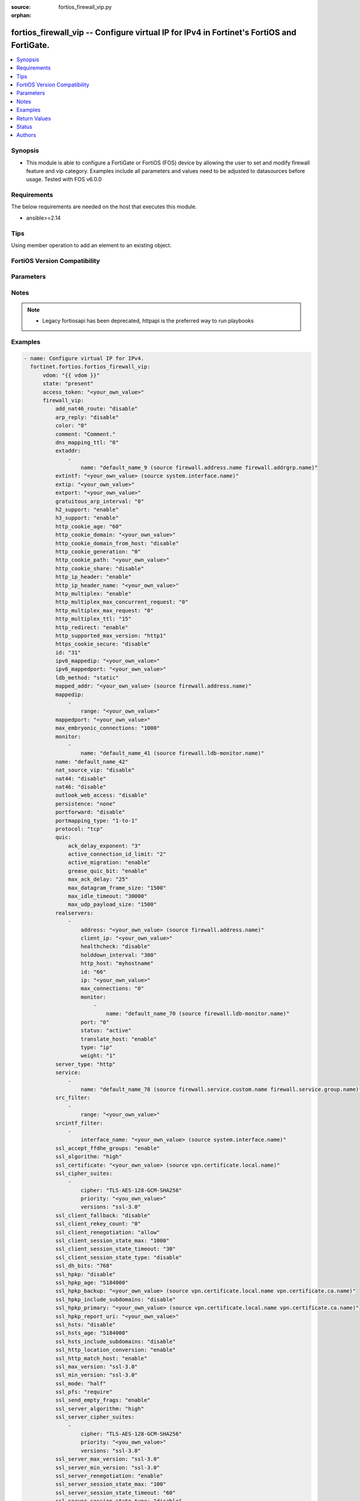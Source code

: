 :source: fortios_firewall_vip.py

:orphan:

.. fortios_firewall_vip:

fortios_firewall_vip -- Configure virtual IP for IPv4 in Fortinet's FortiOS and FortiGate.
++++++++++++++++++++++++++++++++++++++++++++++++++++++++++++++++++++++++++++++++++++++++++

.. versionadded:: 2.0.0

.. contents::
   :local:
   :depth: 1


Synopsis
--------
- This module is able to configure a FortiGate or FortiOS (FOS) device by allowing the user to set and modify firewall feature and vip category. Examples include all parameters and values need to be adjusted to datasources before usage. Tested with FOS v6.0.0



Requirements
------------
The below requirements are needed on the host that executes this module.

- ansible>=2.14


Tips
----
Using member operation to add an element to an existing object.

FortiOS Version Compatibility
-----------------------------


.. raw:: html

 <br>
 <table border="1">
 <tr>
 <td></td><td colspan="1">Supported Version Ranges</td>
 </tr>
 <tr>
 <td>fortios_firewall_vip</td>
 <td><code class="docutils literal notranslate">v6.0.0 -> latest </code></td>
 </tr>
 </table>
 <p>



Parameters
----------


.. raw:: html

    <ul>
    <li> <span class="li-head">access_token</span> - Token-based authentication. Generated from GUI of Fortigate. <span class="li-normal">type: str</span> <span class="li-required">required: false</span> </li>
    <li> <span class="li-head">enable_log</span> - Enable/Disable logging for task. <span class="li-normal">type: bool</span> <span class="li-required">required: false</span> <span class="li-normal">default: False</span> </li>
    <li> <span class="li-head">vdom</span> - Virtual domain, among those defined previously. A vdom is a virtual instance of the FortiGate that can be configured and used as a different unit. <span class="li-normal">type: str</span> <span class="li-normal">default: root</span> </li>
    <li> <span class="li-head">member_path</span> - Member attribute path to operate on. <span class="li-normal">type: str</span> </li>
    <li> <span class="li-head">member_state</span> - Add or delete a member under specified attribute path. <span class="li-normal">type: str</span> <span class="li-normal">choices: present, absent</span> </li>
    <li> <span class="li-head">state</span> - Indicates whether to create or remove the object. <span class="li-normal">type: str</span> <span class="li-required">required: true</span> <span class="li-normal">choices: present, absent</span> </li>
    <li> <span class="li-head">firewall_vip</span> - Configure virtual IP for IPv4. <span class="li-normal">type: dict</span>
 <a id='label0' href="javascript:ContentClick('label1', 'label0');" onmouseover="ContentPreview('label1');" onmouseout="ContentUnpreview('label1');" title="click to collapse or expand..."> more... </a>
 <div id="label1" style="display:none">
 <table border="1">
 <tr>
 <td></td><td colspan="1">Supported Version Ranges</td>
 </tr>
 <tr>
 <td>firewall_vip</td>
 <td><code class="docutils literal notranslate">v6.0.0 -> latest </code></td>
 </tr>
 </table>
 </div>
 </li>
        <ul class="ul-self">
        <li> <span class="li-head">add_nat46_route</span> - Enable/disable adding NAT46 route. <span class="li-normal">type: str</span> <span class="li-normal">choices: disable, enable</span>
 <a id='label2' href="javascript:ContentClick('label3', 'label2');" onmouseover="ContentPreview('label3');" onmouseout="ContentUnpreview('label3');" title="click to collapse or expand..."> more... </a>
 <div id="label3" style="display:none">
 <table border="1">
 <tr>
 <td></td>
 <td colspan="1">Supported Version Ranges</td>
 </tr>
 <tr>
 <td>add_nat46_route</td>
 <td><code class="docutils literal notranslate">v7.0.1 -> latest </code></td>
 </tr>
 <tr>
 <td>[disable]</td>
 <td><code class="docutils literal notranslate">v6.0.0 -> latest</code></td> <tr>
 <td>[enable]</td>
 <td><code class="docutils literal notranslate">v6.0.0 -> latest</code></td> </table>
 </div>
 </li>
        <li> <span class="li-head">arp_reply</span> - Enable to respond to ARP requests for this virtual IP address. Enabled by default. <span class="li-normal">type: str</span> <span class="li-normal">choices: disable, enable</span>
 <a id='label4' href="javascript:ContentClick('label5', 'label4');" onmouseover="ContentPreview('label5');" onmouseout="ContentUnpreview('label5');" title="click to collapse or expand..."> more... </a>
 <div id="label5" style="display:none">
 <table border="1">
 <tr>
 <td></td>
 <td colspan="1">Supported Version Ranges</td>
 </tr>
 <tr>
 <td>arp_reply</td>
 <td><code class="docutils literal notranslate">v6.0.0 -> latest </code></td>
 </tr>
 <tr>
 <td>[disable]</td>
 <td><code class="docutils literal notranslate">v6.0.0 -> latest</code></td> <tr>
 <td>[enable]</td>
 <td><code class="docutils literal notranslate">v6.0.0 -> latest</code></td> </table>
 </div>
 </li>
        <li> <span class="li-head">color</span> - Color of icon on the GUI. <span class="li-normal">type: int</span>
 <a id='label6' href="javascript:ContentClick('label7', 'label6');" onmouseover="ContentPreview('label7');" onmouseout="ContentUnpreview('label7');" title="click to collapse or expand..."> more... </a>
 <div id="label7" style="display:none">
 <table border="1">
 <tr>
 <td></td>
 <td colspan="1">Supported Version Ranges</td>
 </tr>
 <tr>
 <td>color</td>
 <td><code class="docutils literal notranslate">v6.0.0 -> latest </code></td>
 </tr>
 </table>
 </div>
 </li>
        <li> <span class="li-head">comment</span> - Comment. <span class="li-normal">type: str</span>
 <a id='label8' href="javascript:ContentClick('label9', 'label8');" onmouseover="ContentPreview('label9');" onmouseout="ContentUnpreview('label9');" title="click to collapse or expand..."> more... </a>
 <div id="label9" style="display:none">
 <table border="1">
 <tr>
 <td></td>
 <td colspan="1">Supported Version Ranges</td>
 </tr>
 <tr>
 <td>comment</td>
 <td><code class="docutils literal notranslate">v6.0.0 -> latest </code></td>
 </tr>
 </table>
 </div>
 </li>
        <li> <span class="li-head">dns_mapping_ttl</span> - DNS mapping TTL (Set to zero to use TTL in DNS response). <span class="li-normal">type: int</span>
 <a id='label10' href="javascript:ContentClick('label11', 'label10');" onmouseover="ContentPreview('label11');" onmouseout="ContentUnpreview('label11');" title="click to collapse or expand..."> more... </a>
 <div id="label11" style="display:none">
 <table border="1">
 <tr>
 <td></td>
 <td colspan="1">Supported Version Ranges</td>
 </tr>
 <tr>
 <td>dns_mapping_ttl</td>
 <td><code class="docutils literal notranslate">v6.0.0 -> latest </code></td>
 </tr>
 </table>
 </div>
 </li>
        <li> <span class="li-head">extaddr</span> - External FQDN address name. <span class="li-normal">type: list</span> <span style="font-family:'Courier New'" class="li-required">member_path: extaddr:name</span>
 <a id='label12' href="javascript:ContentClick('label13', 'label12');" onmouseover="ContentPreview('label13');" onmouseout="ContentUnpreview('label13');" title="click to collapse or expand..."> more... </a>
 <div id="label13" style="display:none">
 <table border="1">
 <tr>
 <td></td><td colspan="1">Supported Version Ranges</td>
 </tr>
 <tr>
 <td>extaddr</td>
 <td><code class="docutils literal notranslate">v6.0.0 -> latest </code></td>
 </tr>
 </table>
 </div>
 </li>
            <ul class="ul-self">
            <li> <span class="li-head">name</span> - Address name. Source firewall.address.name firewall.addrgrp.name. <span class="li-normal">type: str</span> <span class="li-required">required: true</span>
 <a id='label14' href="javascript:ContentClick('label15', 'label14');" onmouseover="ContentPreview('label15');" onmouseout="ContentUnpreview('label15');" title="click to collapse or expand..."> more... </a>
 <div id="label15" style="display:none">
 <table border="1">
 <tr>
 <td></td>
 <td colspan="1">Supported Version Ranges</td>
 </tr>
 <tr>
 <td>name</td>
 <td><code class="docutils literal notranslate">v6.0.0 -> latest </code></td>
 </tr>
 </table>
 </div>
 </li>
            </ul>
        <li> <span class="li-head">extintf</span> - Interface connected to the source network that receives the packets that will be forwarded to the destination network. Source system .interface.name. <span class="li-normal">type: str</span>
 <a id='label16' href="javascript:ContentClick('label17', 'label16');" onmouseover="ContentPreview('label17');" onmouseout="ContentUnpreview('label17');" title="click to collapse or expand..."> more... </a>
 <div id="label17" style="display:none">
 <table border="1">
 <tr>
 <td></td>
 <td colspan="1">Supported Version Ranges</td>
 </tr>
 <tr>
 <td>extintf</td>
 <td><code class="docutils literal notranslate">v6.0.0 -> latest </code></td>
 </tr>
 </table>
 </div>
 </li>
        <li> <span class="li-head">extip</span> - IP address or address range on the external interface that you want to map to an address or address range on the destination network. <span class="li-normal">type: str</span>
 <a id='label18' href="javascript:ContentClick('label19', 'label18');" onmouseover="ContentPreview('label19');" onmouseout="ContentUnpreview('label19');" title="click to collapse or expand..."> more... </a>
 <div id="label19" style="display:none">
 <table border="1">
 <tr>
 <td></td>
 <td colspan="1">Supported Version Ranges</td>
 </tr>
 <tr>
 <td>extip</td>
 <td><code class="docutils literal notranslate">v6.0.0 -> latest </code></td>
 </tr>
 </table>
 </div>
 </li>
        <li> <span class="li-head">extport</span> - Incoming port number range that you want to map to a port number range on the destination network. <span class="li-normal">type: str</span>
 <a id='label20' href="javascript:ContentClick('label21', 'label20');" onmouseover="ContentPreview('label21');" onmouseout="ContentUnpreview('label21');" title="click to collapse or expand..."> more... </a>
 <div id="label21" style="display:none">
 <table border="1">
 <tr>
 <td></td>
 <td colspan="1">Supported Version Ranges</td>
 </tr>
 <tr>
 <td>extport</td>
 <td><code class="docutils literal notranslate">v6.0.0 -> latest </code></td>
 </tr>
 </table>
 </div>
 </li>
        <li> <span class="li-head">gratuitous_arp_interval</span> - Enable to have the VIP send gratuitous ARPs. 0=disabled. Set from 5 up to 8640000 seconds to enable. <span class="li-normal">type: int</span>
 <a id='label22' href="javascript:ContentClick('label23', 'label22');" onmouseover="ContentPreview('label23');" onmouseout="ContentUnpreview('label23');" title="click to collapse or expand..."> more... </a>
 <div id="label23" style="display:none">
 <table border="1">
 <tr>
 <td></td>
 <td colspan="1">Supported Version Ranges</td>
 </tr>
 <tr>
 <td>gratuitous_arp_interval</td>
 <td><code class="docutils literal notranslate">v6.0.0 -> latest </code></td>
 </tr>
 </table>
 </div>
 </li>
        <li> <span class="li-head">h2_support</span> - Enable/disable HTTP2 support . <span class="li-normal">type: str</span> <span class="li-normal">choices: enable, disable</span>
 <a id='label24' href="javascript:ContentClick('label25', 'label24');" onmouseover="ContentPreview('label25');" onmouseout="ContentUnpreview('label25');" title="click to collapse or expand..."> more... </a>
 <div id="label25" style="display:none">
 <table border="1">
 <tr>
 <td></td>
 <td colspan="1">Supported Version Ranges</td>
 </tr>
 <tr>
 <td>h2_support</td>
 <td><code class="docutils literal notranslate">v7.4.1 -> latest </code></td>
 </tr>
 <tr>
 <td>[enable]</td>
 <td><code class="docutils literal notranslate">v6.0.0 -> latest</code></td> <tr>
 <td>[disable]</td>
 <td><code class="docutils literal notranslate">v6.0.0 -> latest</code></td> </table>
 </div>
 </li>
        <li> <span class="li-head">h3_support</span> - Enable/disable HTTP3/QUIC support . <span class="li-normal">type: str</span> <span class="li-normal">choices: enable, disable</span>
 <a id='label26' href="javascript:ContentClick('label27', 'label26');" onmouseover="ContentPreview('label27');" onmouseout="ContentUnpreview('label27');" title="click to collapse or expand..."> more... </a>
 <div id="label27" style="display:none">
 <table border="1">
 <tr>
 <td></td>
 <td colspan="1">Supported Version Ranges</td>
 </tr>
 <tr>
 <td>h3_support</td>
 <td><code class="docutils literal notranslate">v7.4.1 -> latest </code></td>
 </tr>
 <tr>
 <td>[enable]</td>
 <td><code class="docutils literal notranslate">v6.0.0 -> latest</code></td> <tr>
 <td>[disable]</td>
 <td><code class="docutils literal notranslate">v6.0.0 -> latest</code></td> </table>
 </div>
 </li>
        <li> <span class="li-head">http_cookie_age</span> - Time in minutes that client web browsers should keep a cookie. Default is 60 minutes. 0 = no time limit. <span class="li-normal">type: int</span>
 <a id='label28' href="javascript:ContentClick('label29', 'label28');" onmouseover="ContentPreview('label29');" onmouseout="ContentUnpreview('label29');" title="click to collapse or expand..."> more... </a>
 <div id="label29" style="display:none">
 <table border="1">
 <tr>
 <td></td>
 <td colspan="1">Supported Version Ranges</td>
 </tr>
 <tr>
 <td>http_cookie_age</td>
 <td><code class="docutils literal notranslate">v6.0.0 -> latest </code></td>
 </tr>
 </table>
 </div>
 </li>
        <li> <span class="li-head">http_cookie_domain</span> - Domain that HTTP cookie persistence should apply to. <span class="li-normal">type: str</span>
 <a id='label30' href="javascript:ContentClick('label31', 'label30');" onmouseover="ContentPreview('label31');" onmouseout="ContentUnpreview('label31');" title="click to collapse or expand..."> more... </a>
 <div id="label31" style="display:none">
 <table border="1">
 <tr>
 <td></td>
 <td colspan="1">Supported Version Ranges</td>
 </tr>
 <tr>
 <td>http_cookie_domain</td>
 <td><code class="docutils literal notranslate">v6.0.0 -> latest </code></td>
 </tr>
 </table>
 </div>
 </li>
        <li> <span class="li-head">http_cookie_domain_from_host</span> - Enable/disable use of HTTP cookie domain from host field in HTTP. <span class="li-normal">type: str</span> <span class="li-normal">choices: disable, enable</span>
 <a id='label32' href="javascript:ContentClick('label33', 'label32');" onmouseover="ContentPreview('label33');" onmouseout="ContentUnpreview('label33');" title="click to collapse or expand..."> more... </a>
 <div id="label33" style="display:none">
 <table border="1">
 <tr>
 <td></td>
 <td colspan="1">Supported Version Ranges</td>
 </tr>
 <tr>
 <td>http_cookie_domain_from_host</td>
 <td><code class="docutils literal notranslate">v6.0.0 -> latest </code></td>
 </tr>
 <tr>
 <td>[disable]</td>
 <td><code class="docutils literal notranslate">v6.0.0 -> latest</code></td> <tr>
 <td>[enable]</td>
 <td><code class="docutils literal notranslate">v6.0.0 -> latest</code></td> </table>
 </div>
 </li>
        <li> <span class="li-head">http_cookie_generation</span> - Generation of HTTP cookie to be accepted. Changing invalidates all existing cookies. <span class="li-normal">type: int</span>
 <a id='label34' href="javascript:ContentClick('label35', 'label34');" onmouseover="ContentPreview('label35');" onmouseout="ContentUnpreview('label35');" title="click to collapse or expand..."> more... </a>
 <div id="label35" style="display:none">
 <table border="1">
 <tr>
 <td></td>
 <td colspan="1">Supported Version Ranges</td>
 </tr>
 <tr>
 <td>http_cookie_generation</td>
 <td><code class="docutils literal notranslate">v6.0.0 -> latest </code></td>
 </tr>
 </table>
 </div>
 </li>
        <li> <span class="li-head">http_cookie_path</span> - Limit HTTP cookie persistence to the specified path. <span class="li-normal">type: str</span>
 <a id='label36' href="javascript:ContentClick('label37', 'label36');" onmouseover="ContentPreview('label37');" onmouseout="ContentUnpreview('label37');" title="click to collapse or expand..."> more... </a>
 <div id="label37" style="display:none">
 <table border="1">
 <tr>
 <td></td>
 <td colspan="1">Supported Version Ranges</td>
 </tr>
 <tr>
 <td>http_cookie_path</td>
 <td><code class="docutils literal notranslate">v6.0.0 -> latest </code></td>
 </tr>
 </table>
 </div>
 </li>
        <li> <span class="li-head">http_cookie_share</span> - Control sharing of cookies across virtual servers. Use of same-ip means a cookie from one virtual server can be used by another. Disable stops cookie sharing. <span class="li-normal">type: str</span> <span class="li-normal">choices: disable, same-ip</span>
 <a id='label38' href="javascript:ContentClick('label39', 'label38');" onmouseover="ContentPreview('label39');" onmouseout="ContentUnpreview('label39');" title="click to collapse or expand..."> more... </a>
 <div id="label39" style="display:none">
 <table border="1">
 <tr>
 <td></td>
 <td colspan="1">Supported Version Ranges</td>
 </tr>
 <tr>
 <td>http_cookie_share</td>
 <td><code class="docutils literal notranslate">v6.0.0 -> latest </code></td>
 </tr>
 <tr>
 <td>[disable]</td>
 <td><code class="docutils literal notranslate">v6.0.0 -> latest</code></td> <tr>
 <td>[same-ip]</td>
 <td><code class="docutils literal notranslate">v6.0.0 -> latest</code></td> </table>
 </div>
 </li>
        <li> <span class="li-head">http_ip_header</span> - For HTTP multiplexing, enable to add the original client IP address in the XForwarded-For HTTP header. <span class="li-normal">type: str</span> <span class="li-normal">choices: enable, disable</span>
 <a id='label40' href="javascript:ContentClick('label41', 'label40');" onmouseover="ContentPreview('label41');" onmouseout="ContentUnpreview('label41');" title="click to collapse or expand..."> more... </a>
 <div id="label41" style="display:none">
 <table border="1">
 <tr>
 <td></td>
 <td colspan="1">Supported Version Ranges</td>
 </tr>
 <tr>
 <td>http_ip_header</td>
 <td><code class="docutils literal notranslate">v6.0.0 -> latest </code></td>
 </tr>
 <tr>
 <td>[enable]</td>
 <td><code class="docutils literal notranslate">v6.0.0 -> latest</code></td> <tr>
 <td>[disable]</td>
 <td><code class="docutils literal notranslate">v6.0.0 -> latest</code></td> </table>
 </div>
 </li>
        <li> <span class="li-head">http_ip_header_name</span> - For HTTP multiplexing, enter a custom HTTPS header name. The original client IP address is added to this header. If empty, X-Forwarded-For is used. <span class="li-normal">type: str</span>
 <a id='label42' href="javascript:ContentClick('label43', 'label42');" onmouseover="ContentPreview('label43');" onmouseout="ContentUnpreview('label43');" title="click to collapse or expand..."> more... </a>
 <div id="label43" style="display:none">
 <table border="1">
 <tr>
 <td></td>
 <td colspan="1">Supported Version Ranges</td>
 </tr>
 <tr>
 <td>http_ip_header_name</td>
 <td><code class="docutils literal notranslate">v6.0.0 -> latest </code></td>
 </tr>
 </table>
 </div>
 </li>
        <li> <span class="li-head">http_multiplex</span> - Enable/disable HTTP multiplexing. <span class="li-normal">type: str</span> <span class="li-normal">choices: enable, disable</span>
 <a id='label44' href="javascript:ContentClick('label45', 'label44');" onmouseover="ContentPreview('label45');" onmouseout="ContentUnpreview('label45');" title="click to collapse or expand..."> more... </a>
 <div id="label45" style="display:none">
 <table border="1">
 <tr>
 <td></td>
 <td colspan="1">Supported Version Ranges</td>
 </tr>
 <tr>
 <td>http_multiplex</td>
 <td><code class="docutils literal notranslate">v6.0.0 -> latest </code></td>
 </tr>
 <tr>
 <td>[enable]</td>
 <td><code class="docutils literal notranslate">v6.0.0 -> latest</code></td> <tr>
 <td>[disable]</td>
 <td><code class="docutils literal notranslate">v6.0.0 -> latest</code></td> </table>
 </div>
 </li>
        <li> <span class="li-head">http_multiplex_max_concurrent_request</span> - Maximum number of concurrent requests that a multiplex server can handle . <span class="li-normal">type: int</span>
 <a id='label46' href="javascript:ContentClick('label47', 'label46');" onmouseover="ContentPreview('label47');" onmouseout="ContentUnpreview('label47');" title="click to collapse or expand..."> more... </a>
 <div id="label47" style="display:none">
 <table border="1">
 <tr>
 <td></td>
 <td colspan="1">Supported Version Ranges</td>
 </tr>
 <tr>
 <td>http_multiplex_max_concurrent_request</td>
 <td><code class="docutils literal notranslate">v7.4.1 -> latest </code></td>
 </tr>
 </table>
 </div>
 </li>
        <li> <span class="li-head">http_multiplex_max_request</span> - Maximum number of requests that a multiplex server can handle before disconnecting sessions . <span class="li-normal">type: int</span>
 <a id='label48' href="javascript:ContentClick('label49', 'label48');" onmouseover="ContentPreview('label49');" onmouseout="ContentUnpreview('label49');" title="click to collapse or expand..."> more... </a>
 <div id="label49" style="display:none">
 <table border="1">
 <tr>
 <td></td>
 <td colspan="1">Supported Version Ranges</td>
 </tr>
 <tr>
 <td>http_multiplex_max_request</td>
 <td><code class="docutils literal notranslate">v7.2.4 -> latest </code></td>
 </tr>
 </table>
 </div>
 </li>
        <li> <span class="li-head">http_multiplex_ttl</span> - Time-to-live for idle connections to servers. <span class="li-normal">type: int</span>
 <a id='label50' href="javascript:ContentClick('label51', 'label50');" onmouseover="ContentPreview('label51');" onmouseout="ContentUnpreview('label51');" title="click to collapse or expand..."> more... </a>
 <div id="label51" style="display:none">
 <table border="1">
 <tr>
 <td></td>
 <td colspan="1">Supported Version Ranges</td>
 </tr>
 <tr>
 <td>http_multiplex_ttl</td>
 <td><code class="docutils literal notranslate">v7.2.4 -> latest </code></td>
 </tr>
 </table>
 </div>
 </li>
        <li> <span class="li-head">http_redirect</span> - Enable/disable redirection of HTTP to HTTPS. <span class="li-normal">type: str</span> <span class="li-normal">choices: enable, disable</span>
 <a id='label52' href="javascript:ContentClick('label53', 'label52');" onmouseover="ContentPreview('label53');" onmouseout="ContentUnpreview('label53');" title="click to collapse or expand..."> more... </a>
 <div id="label53" style="display:none">
 <table border="1">
 <tr>
 <td></td>
 <td colspan="1">Supported Version Ranges</td>
 </tr>
 <tr>
 <td>http_redirect</td>
 <td><code class="docutils literal notranslate">v6.2.0 -> latest </code></td>
 </tr>
 <tr>
 <td>[enable]</td>
 <td><code class="docutils literal notranslate">v6.0.0 -> latest</code></td> <tr>
 <td>[disable]</td>
 <td><code class="docutils literal notranslate">v6.0.0 -> latest</code></td> </table>
 </div>
 </li>
        <li> <span class="li-head">http_supported_max_version</span> - Maximum supported HTTP versions. default = HTTP2 <span class="li-normal">type: str</span> <span class="li-normal">choices: http1, http2</span>
 <a id='label54' href="javascript:ContentClick('label55', 'label54');" onmouseover="ContentPreview('label55');" onmouseout="ContentUnpreview('label55');" title="click to collapse or expand..."> more... </a>
 <div id="label55" style="display:none">
 <table border="1">
 <tr>
 <td></td>
 <td colspan="1">Supported Version Ranges</td>
 </tr>
 <tr>
 <td>http_supported_max_version</td>
 <td><code class="docutils literal notranslate">v7.2.4 -> v7.4.0 </code></td>
 </tr>
 <tr>
 <td>[http1]</td>
 <td><code class="docutils literal notranslate">v6.0.0 -> latest</code></td> <tr>
 <td>[http2]</td>
 <td><code class="docutils literal notranslate">v6.0.0 -> latest</code></td> </table>
 </div>
 </li>
        <li> <span class="li-head">https_cookie_secure</span> - Enable/disable verification that inserted HTTPS cookies are secure. <span class="li-normal">type: str</span> <span class="li-normal">choices: disable, enable</span>
 <a id='label56' href="javascript:ContentClick('label57', 'label56');" onmouseover="ContentPreview('label57');" onmouseout="ContentUnpreview('label57');" title="click to collapse or expand..."> more... </a>
 <div id="label57" style="display:none">
 <table border="1">
 <tr>
 <td></td>
 <td colspan="1">Supported Version Ranges</td>
 </tr>
 <tr>
 <td>https_cookie_secure</td>
 <td><code class="docutils literal notranslate">v6.0.0 -> latest </code></td>
 </tr>
 <tr>
 <td>[disable]</td>
 <td><code class="docutils literal notranslate">v6.0.0 -> latest</code></td> <tr>
 <td>[enable]</td>
 <td><code class="docutils literal notranslate">v6.0.0 -> latest</code></td> </table>
 </div>
 </li>
        <li> <span class="li-head">id</span> - Custom defined ID. <span class="li-normal">type: int</span>
 <a id='label58' href="javascript:ContentClick('label59', 'label58');" onmouseover="ContentPreview('label59');" onmouseout="ContentUnpreview('label59');" title="click to collapse or expand..."> more... </a>
 <div id="label59" style="display:none">
 <table border="1">
 <tr>
 <td></td>
 <td colspan="1">Supported Version Ranges</td>
 </tr>
 <tr>
 <td>id</td>
 <td><code class="docutils literal notranslate">v6.0.0 -> latest </code></td>
 </tr>
 </table>
 </div>
 </li>
        <li> <span class="li-head">ipv6_mappedip</span> - Range of mapped IPv6 addresses. Specify the start IPv6 address followed by a space and the end IPv6 address. <span class="li-normal">type: str</span>
 <a id='label60' href="javascript:ContentClick('label61', 'label60');" onmouseover="ContentPreview('label61');" onmouseout="ContentUnpreview('label61');" title="click to collapse or expand..."> more... </a>
 <div id="label61" style="display:none">
 <table border="1">
 <tr>
 <td></td>
 <td colspan="1">Supported Version Ranges</td>
 </tr>
 <tr>
 <td>ipv6_mappedip</td>
 <td><code class="docutils literal notranslate">v7.0.1 -> latest </code></td>
 </tr>
 </table>
 </div>
 </li>
        <li> <span class="li-head">ipv6_mappedport</span> - IPv6 port number range on the destination network to which the external port number range is mapped. <span class="li-normal">type: str</span>
 <a id='label62' href="javascript:ContentClick('label63', 'label62');" onmouseover="ContentPreview('label63');" onmouseout="ContentUnpreview('label63');" title="click to collapse or expand..."> more... </a>
 <div id="label63" style="display:none">
 <table border="1">
 <tr>
 <td></td>
 <td colspan="1">Supported Version Ranges</td>
 </tr>
 <tr>
 <td>ipv6_mappedport</td>
 <td><code class="docutils literal notranslate">v7.0.1 -> latest </code></td>
 </tr>
 </table>
 </div>
 </li>
        <li> <span class="li-head">ldb_method</span> - Method used to distribute sessions to real servers. <span class="li-normal">type: str</span> <span class="li-normal">choices: static, round-robin, weighted, least-session, least-rtt, first-alive, http-host</span>
 <a id='label64' href="javascript:ContentClick('label65', 'label64');" onmouseover="ContentPreview('label65');" onmouseout="ContentUnpreview('label65');" title="click to collapse or expand..."> more... </a>
 <div id="label65" style="display:none">
 <table border="1">
 <tr>
 <td></td>
 <td colspan="1">Supported Version Ranges</td>
 </tr>
 <tr>
 <td>ldb_method</td>
 <td><code class="docutils literal notranslate">v6.0.0 -> latest </code></td>
 </tr>
 <tr>
 <td>[static]</td>
 <td><code class="docutils literal notranslate">v6.0.0 -> latest</code></td> <tr>
 <td>[round-robin]</td>
 <td><code class="docutils literal notranslate">v6.0.0 -> latest</code></td> <tr>
 <td>[weighted]</td>
 <td><code class="docutils literal notranslate">v6.0.0 -> latest</code></td> <tr>
 <td>[least-session]</td>
 <td><code class="docutils literal notranslate">v6.0.0 -> latest</code></td> <tr>
 <td>[least-rtt]</td>
 <td><code class="docutils literal notranslate">v6.0.0 -> latest</code></td> <tr>
 <td>[first-alive]</td>
 <td><code class="docutils literal notranslate">v6.0.0 -> latest</code></td> <tr>
 <td>[http-host]</td>
 <td><code class="docutils literal notranslate">v6.0.0 -> latest</code></td> </table>
 </div>
 </li>
        <li> <span class="li-head">mapped_addr</span> - Mapped FQDN address name. Source firewall.address.name. <span class="li-normal">type: str</span>
 <a id='label66' href="javascript:ContentClick('label67', 'label66');" onmouseover="ContentPreview('label67');" onmouseout="ContentUnpreview('label67');" title="click to collapse or expand..."> more... </a>
 <div id="label67" style="display:none">
 <table border="1">
 <tr>
 <td></td>
 <td colspan="1">Supported Version Ranges</td>
 </tr>
 <tr>
 <td>mapped_addr</td>
 <td><code class="docutils literal notranslate">v6.0.0 -> latest </code></td>
 </tr>
 </table>
 </div>
 </li>
        <li> <span class="li-head">mappedip</span> - IP address or address range on the destination network to which the external IP address is mapped. <span class="li-normal">type: list</span> <span style="font-family:'Courier New'" class="li-required">member_path: mappedip:range</span>
 <a id='label68' href="javascript:ContentClick('label69', 'label68');" onmouseover="ContentPreview('label69');" onmouseout="ContentUnpreview('label69');" title="click to collapse or expand..."> more... </a>
 <div id="label69" style="display:none">
 <table border="1">
 <tr>
 <td></td><td colspan="1">Supported Version Ranges</td>
 </tr>
 <tr>
 <td>mappedip</td>
 <td><code class="docutils literal notranslate">v6.0.0 -> latest </code></td>
 </tr>
 </table>
 </div>
 </li>
            <ul class="ul-self">
            <li> <span class="li-head">range</span> - Mapped IP range. <span class="li-normal">type: str</span> <span class="li-required">required: true</span>
 <a id='label70' href="javascript:ContentClick('label71', 'label70');" onmouseover="ContentPreview('label71');" onmouseout="ContentUnpreview('label71');" title="click to collapse or expand..."> more... </a>
 <div id="label71" style="display:none">
 <table border="1">
 <tr>
 <td></td>
 <td colspan="1">Supported Version Ranges</td>
 </tr>
 <tr>
 <td>range</td>
 <td><code class="docutils literal notranslate">v6.0.0 -> latest </code></td>
 </tr>
 </table>
 </div>
 </li>
            </ul>
        <li> <span class="li-head">mappedport</span> - Port number range on the destination network to which the external port number range is mapped. <span class="li-normal">type: str</span>
 <a id='label72' href="javascript:ContentClick('label73', 'label72');" onmouseover="ContentPreview('label73');" onmouseout="ContentUnpreview('label73');" title="click to collapse or expand..."> more... </a>
 <div id="label73" style="display:none">
 <table border="1">
 <tr>
 <td></td>
 <td colspan="1">Supported Version Ranges</td>
 </tr>
 <tr>
 <td>mappedport</td>
 <td><code class="docutils literal notranslate">v6.0.0 -> latest </code></td>
 </tr>
 </table>
 </div>
 </li>
        <li> <span class="li-head">max_embryonic_connections</span> - Maximum number of incomplete connections. <span class="li-normal">type: int</span>
 <a id='label74' href="javascript:ContentClick('label75', 'label74');" onmouseover="ContentPreview('label75');" onmouseout="ContentUnpreview('label75');" title="click to collapse or expand..."> more... </a>
 <div id="label75" style="display:none">
 <table border="1">
 <tr>
 <td></td>
 <td colspan="1">Supported Version Ranges</td>
 </tr>
 <tr>
 <td>max_embryonic_connections</td>
 <td><code class="docutils literal notranslate">v6.0.0 -> latest </code></td>
 </tr>
 </table>
 </div>
 </li>
        <li> <span class="li-head">monitor</span> - Name of the health check monitor to use when polling to determine a virtual server"s connectivity status. <span class="li-normal">type: list</span> <span style="font-family:'Courier New'" class="li-required">member_path: monitor:name</span>
 <a id='label76' href="javascript:ContentClick('label77', 'label76');" onmouseover="ContentPreview('label77');" onmouseout="ContentUnpreview('label77');" title="click to collapse or expand..."> more... </a>
 <div id="label77" style="display:none">
 <table border="1">
 <tr>
 <td></td><td colspan="1">Supported Version Ranges</td>
 </tr>
 <tr>
 <td>monitor</td>
 <td><code class="docutils literal notranslate">v6.0.0 -> latest </code></td>
 </tr>
 </table>
 </div>
 </li>
            <ul class="ul-self">
            <li> <span class="li-head">name</span> - Health monitor name. Source firewall.ldb-monitor.name. <span class="li-normal">type: str</span> <span class="li-required">required: true</span>
 <a id='label78' href="javascript:ContentClick('label79', 'label78');" onmouseover="ContentPreview('label79');" onmouseout="ContentUnpreview('label79');" title="click to collapse or expand..."> more... </a>
 <div id="label79" style="display:none">
 <table border="1">
 <tr>
 <td></td>
 <td colspan="1">Supported Version Ranges</td>
 </tr>
 <tr>
 <td>name</td>
 <td><code class="docutils literal notranslate">v6.0.0 -> latest </code></td>
 </tr>
 </table>
 </div>
 </li>
            </ul>
        <li> <span class="li-head">name</span> - Virtual IP name. <span class="li-normal">type: str</span> <span class="li-required">required: true</span>
 <a id='label80' href="javascript:ContentClick('label81', 'label80');" onmouseover="ContentPreview('label81');" onmouseout="ContentUnpreview('label81');" title="click to collapse or expand..."> more... </a>
 <div id="label81" style="display:none">
 <table border="1">
 <tr>
 <td></td>
 <td colspan="1">Supported Version Ranges</td>
 </tr>
 <tr>
 <td>name</td>
 <td><code class="docutils literal notranslate">v6.0.0 -> latest </code></td>
 </tr>
 </table>
 </div>
 </li>
        <li> <span class="li-head">nat_source_vip</span> - Enable/disable forcing the source NAT mapped IP to the external IP for all traffic. <span class="li-normal">type: str</span> <span class="li-normal">choices: disable, enable</span>
 <a id='label82' href="javascript:ContentClick('label83', 'label82');" onmouseover="ContentPreview('label83');" onmouseout="ContentUnpreview('label83');" title="click to collapse or expand..."> more... </a>
 <div id="label83" style="display:none">
 <table border="1">
 <tr>
 <td></td>
 <td colspan="1">Supported Version Ranges</td>
 </tr>
 <tr>
 <td>nat_source_vip</td>
 <td><code class="docutils literal notranslate">v6.0.0 -> latest </code></td>
 </tr>
 <tr>
 <td>[disable]</td>
 <td><code class="docutils literal notranslate">v6.0.0 -> latest</code></td> <tr>
 <td>[enable]</td>
 <td><code class="docutils literal notranslate">v6.0.0 -> latest</code></td> </table>
 </div>
 </li>
        <li> <span class="li-head">nat44</span> - Enable/disable NAT44. <span class="li-normal">type: str</span> <span class="li-normal">choices: disable, enable</span>
 <a id='label84' href="javascript:ContentClick('label85', 'label84');" onmouseover="ContentPreview('label85');" onmouseout="ContentUnpreview('label85');" title="click to collapse or expand..."> more... </a>
 <div id="label85" style="display:none">
 <table border="1">
 <tr>
 <td></td>
 <td colspan="1">Supported Version Ranges</td>
 </tr>
 <tr>
 <td>nat44</td>
 <td><code class="docutils literal notranslate">v7.0.1 -> latest </code></td>
 </tr>
 <tr>
 <td>[disable]</td>
 <td><code class="docutils literal notranslate">v6.0.0 -> latest</code></td> <tr>
 <td>[enable]</td>
 <td><code class="docutils literal notranslate">v6.0.0 -> latest</code></td> </table>
 </div>
 </li>
        <li> <span class="li-head">nat46</span> - Enable/disable NAT46. <span class="li-normal">type: str</span> <span class="li-normal">choices: disable, enable</span>
 <a id='label86' href="javascript:ContentClick('label87', 'label86');" onmouseover="ContentPreview('label87');" onmouseout="ContentUnpreview('label87');" title="click to collapse or expand..."> more... </a>
 <div id="label87" style="display:none">
 <table border="1">
 <tr>
 <td></td>
 <td colspan="1">Supported Version Ranges</td>
 </tr>
 <tr>
 <td>nat46</td>
 <td><code class="docutils literal notranslate">v7.0.1 -> latest </code></td>
 </tr>
 <tr>
 <td>[disable]</td>
 <td><code class="docutils literal notranslate">v6.0.0 -> latest</code></td> <tr>
 <td>[enable]</td>
 <td><code class="docutils literal notranslate">v6.0.0 -> latest</code></td> </table>
 </div>
 </li>
        <li> <span class="li-head">outlook_web_access</span> - Enable to add the Front-End-Https header for Microsoft Outlook Web Access. <span class="li-normal">type: str</span> <span class="li-normal">choices: disable, enable</span>
 <a id='label88' href="javascript:ContentClick('label89', 'label88');" onmouseover="ContentPreview('label89');" onmouseout="ContentUnpreview('label89');" title="click to collapse or expand..."> more... </a>
 <div id="label89" style="display:none">
 <table border="1">
 <tr>
 <td></td>
 <td colspan="1">Supported Version Ranges</td>
 </tr>
 <tr>
 <td>outlook_web_access</td>
 <td><code class="docutils literal notranslate">v6.0.0 -> latest </code></td>
 </tr>
 <tr>
 <td>[disable]</td>
 <td><code class="docutils literal notranslate">v6.0.0 -> latest</code></td> <tr>
 <td>[enable]</td>
 <td><code class="docutils literal notranslate">v6.0.0 -> latest</code></td> </table>
 </div>
 </li>
        <li> <span class="li-head">persistence</span> - Configure how to make sure that clients connect to the same server every time they make a request that is part of the same session. <span class="li-normal">type: str</span> <span class="li-normal">choices: none, http-cookie, ssl-session-id</span>
 <a id='label90' href="javascript:ContentClick('label91', 'label90');" onmouseover="ContentPreview('label91');" onmouseout="ContentUnpreview('label91');" title="click to collapse or expand..."> more... </a>
 <div id="label91" style="display:none">
 <table border="1">
 <tr>
 <td></td>
 <td colspan="1">Supported Version Ranges</td>
 </tr>
 <tr>
 <td>persistence</td>
 <td><code class="docutils literal notranslate">v6.0.0 -> latest </code></td>
 </tr>
 <tr>
 <td>[none]</td>
 <td><code class="docutils literal notranslate">v6.0.0 -> latest</code></td> <tr>
 <td>[http-cookie]</td>
 <td><code class="docutils literal notranslate">v6.0.0 -> latest</code></td> <tr>
 <td>[ssl-session-id]</td>
 <td><code class="docutils literal notranslate">v6.0.0 -> latest</code></td> </table>
 </div>
 </li>
        <li> <span class="li-head">portforward</span> - Enable/disable port forwarding. <span class="li-normal">type: str</span> <span class="li-normal">choices: disable, enable</span>
 <a id='label92' href="javascript:ContentClick('label93', 'label92');" onmouseover="ContentPreview('label93');" onmouseout="ContentUnpreview('label93');" title="click to collapse or expand..."> more... </a>
 <div id="label93" style="display:none">
 <table border="1">
 <tr>
 <td></td>
 <td colspan="1">Supported Version Ranges</td>
 </tr>
 <tr>
 <td>portforward</td>
 <td><code class="docutils literal notranslate">v6.0.0 -> latest </code></td>
 </tr>
 <tr>
 <td>[disable]</td>
 <td><code class="docutils literal notranslate">v6.0.0 -> latest</code></td> <tr>
 <td>[enable]</td>
 <td><code class="docutils literal notranslate">v6.0.0 -> latest</code></td> </table>
 </div>
 </li>
        <li> <span class="li-head">portmapping_type</span> - Port mapping type. <span class="li-normal">type: str</span> <span class="li-normal">choices: 1-to-1, m-to-n</span>
 <a id='label94' href="javascript:ContentClick('label95', 'label94');" onmouseover="ContentPreview('label95');" onmouseout="ContentUnpreview('label95');" title="click to collapse or expand..."> more... </a>
 <div id="label95" style="display:none">
 <table border="1">
 <tr>
 <td></td>
 <td colspan="1">Supported Version Ranges</td>
 </tr>
 <tr>
 <td>portmapping_type</td>
 <td><code class="docutils literal notranslate">v6.0.0 -> latest </code></td>
 </tr>
 <tr>
 <td>[1-to-1]</td>
 <td><code class="docutils literal notranslate">v6.0.0 -> latest</code></td> <tr>
 <td>[m-to-n]</td>
 <td><code class="docutils literal notranslate">v6.0.0 -> latest</code></td> </table>
 </div>
 </li>
        <li> <span class="li-head">protocol</span> - Protocol to use when forwarding packets. <span class="li-normal">type: str</span> <span class="li-normal">choices: tcp, udp, sctp, icmp</span>
 <a id='label96' href="javascript:ContentClick('label97', 'label96');" onmouseover="ContentPreview('label97');" onmouseout="ContentUnpreview('label97');" title="click to collapse or expand..."> more... </a>
 <div id="label97" style="display:none">
 <table border="1">
 <tr>
 <td></td>
 <td colspan="1">Supported Version Ranges</td>
 </tr>
 <tr>
 <td>protocol</td>
 <td><code class="docutils literal notranslate">v6.0.0 -> latest </code></td>
 </tr>
 <tr>
 <td>[tcp]</td>
 <td><code class="docutils literal notranslate">v6.0.0 -> latest</code></td> <tr>
 <td>[udp]</td>
 <td><code class="docutils literal notranslate">v6.0.0 -> latest</code></td> <tr>
 <td>[sctp]</td>
 <td><code class="docutils literal notranslate">v6.0.0 -> latest</code></td> <tr>
 <td>[icmp]</td>
 <td><code class="docutils literal notranslate">v6.0.0 -> latest</code></td> </table>
 </div>
 </li>
        <li> <span class="li-head">quic</span> - QUIC setting. <span class="li-normal">type: dict</span>
 <a id='label98' href="javascript:ContentClick('label99', 'label98');" onmouseover="ContentPreview('label99');" onmouseout="ContentUnpreview('label99');" title="click to collapse or expand..."> more... </a>
 <div id="label99" style="display:none">
 <table border="1">
 <tr>
 <td></td><td colspan="1">Supported Version Ranges</td>
 </tr>
 <tr>
 <td>quic</td>
 <td><code class="docutils literal notranslate">v7.4.1 -> latest </code></td>
 </tr>
 </table>
 </div>
 </li>
            <ul class="ul-self">
            <li> <span class="li-head">ack_delay_exponent</span> - ACK delay exponent (1 - 20). <span class="li-normal">type: int</span>
 <a id='label100' href="javascript:ContentClick('label101', 'label100');" onmouseover="ContentPreview('label101');" onmouseout="ContentUnpreview('label101');" title="click to collapse or expand..."> more... </a>
 <div id="label101" style="display:none">
 <table border="1">
 <tr>
 <td></td>
 <td colspan="1">Supported Version Ranges</td>
 </tr>
 <tr>
 <td>ack_delay_exponent</td>
 <td><code class="docutils literal notranslate">v7.4.1 -> latest </code></td>
 </tr>
 </table>
 </div>
 </li>
            <li> <span class="li-head">active_connection_id_limit</span> - Active connection ID limit (1 - 8). <span class="li-normal">type: int</span>
 <a id='label102' href="javascript:ContentClick('label103', 'label102');" onmouseover="ContentPreview('label103');" onmouseout="ContentUnpreview('label103');" title="click to collapse or expand..."> more... </a>
 <div id="label103" style="display:none">
 <table border="1">
 <tr>
 <td></td>
 <td colspan="1">Supported Version Ranges</td>
 </tr>
 <tr>
 <td>active_connection_id_limit</td>
 <td><code class="docutils literal notranslate">v7.4.1 -> latest </code></td>
 </tr>
 </table>
 </div>
 </li>
            <li> <span class="li-head">active_migration</span> - Enable/disable active migration . <span class="li-normal">type: str</span> <span class="li-normal">choices: enable, disable</span>
 <a id='label104' href="javascript:ContentClick('label105', 'label104');" onmouseover="ContentPreview('label105');" onmouseout="ContentUnpreview('label105');" title="click to collapse or expand..."> more... </a>
 <div id="label105" style="display:none">
 <table border="1">
 <tr>
 <td></td>
 <td colspan="1">Supported Version Ranges</td>
 </tr>
 <tr>
 <td>active_migration</td>
 <td><code class="docutils literal notranslate">v7.4.1 -> latest </code></td>
 </tr>
 <tr>
 <td>[enable]</td>
 <td><code class="docutils literal notranslate">v6.0.0 -> latest</code></td> <tr>
 <td>[disable]</td>
 <td><code class="docutils literal notranslate">v6.0.0 -> latest</code></td> </table>
 </div>
 </li>
            <li> <span class="li-head">grease_quic_bit</span> - Enable/disable grease QUIC bit . <span class="li-normal">type: str</span> <span class="li-normal">choices: enable, disable</span>
 <a id='label106' href="javascript:ContentClick('label107', 'label106');" onmouseover="ContentPreview('label107');" onmouseout="ContentUnpreview('label107');" title="click to collapse or expand..."> more... </a>
 <div id="label107" style="display:none">
 <table border="1">
 <tr>
 <td></td>
 <td colspan="1">Supported Version Ranges</td>
 </tr>
 <tr>
 <td>grease_quic_bit</td>
 <td><code class="docutils literal notranslate">v7.4.1 -> latest </code></td>
 </tr>
 <tr>
 <td>[enable]</td>
 <td><code class="docutils literal notranslate">v6.0.0 -> latest</code></td> <tr>
 <td>[disable]</td>
 <td><code class="docutils literal notranslate">v6.0.0 -> latest</code></td> </table>
 </div>
 </li>
            <li> <span class="li-head">max_ack_delay</span> - Maximum ACK delay in milliseconds (1 - 16383). <span class="li-normal">type: int</span>
 <a id='label108' href="javascript:ContentClick('label109', 'label108');" onmouseover="ContentPreview('label109');" onmouseout="ContentUnpreview('label109');" title="click to collapse or expand..."> more... </a>
 <div id="label109" style="display:none">
 <table border="1">
 <tr>
 <td></td>
 <td colspan="1">Supported Version Ranges</td>
 </tr>
 <tr>
 <td>max_ack_delay</td>
 <td><code class="docutils literal notranslate">v7.4.1 -> latest </code></td>
 </tr>
 </table>
 </div>
 </li>
            <li> <span class="li-head">max_datagram_frame_size</span> - Maximum datagram frame size in bytes (1 - 1500). <span class="li-normal">type: int</span>
 <a id='label110' href="javascript:ContentClick('label111', 'label110');" onmouseover="ContentPreview('label111');" onmouseout="ContentUnpreview('label111');" title="click to collapse or expand..."> more... </a>
 <div id="label111" style="display:none">
 <table border="1">
 <tr>
 <td></td>
 <td colspan="1">Supported Version Ranges</td>
 </tr>
 <tr>
 <td>max_datagram_frame_size</td>
 <td><code class="docutils literal notranslate">v7.4.1 -> latest </code></td>
 </tr>
 </table>
 </div>
 </li>
            <li> <span class="li-head">max_idle_timeout</span> - Maximum idle timeout milliseconds (1 - 60000). <span class="li-normal">type: int</span>
 <a id='label112' href="javascript:ContentClick('label113', 'label112');" onmouseover="ContentPreview('label113');" onmouseout="ContentUnpreview('label113');" title="click to collapse or expand..."> more... </a>
 <div id="label113" style="display:none">
 <table border="1">
 <tr>
 <td></td>
 <td colspan="1">Supported Version Ranges</td>
 </tr>
 <tr>
 <td>max_idle_timeout</td>
 <td><code class="docutils literal notranslate">v7.4.1 -> latest </code></td>
 </tr>
 </table>
 </div>
 </li>
            <li> <span class="li-head">max_udp_payload_size</span> - Maximum UDP payload size in bytes (1200 - 1500). <span class="li-normal">type: int</span>
 <a id='label114' href="javascript:ContentClick('label115', 'label114');" onmouseover="ContentPreview('label115');" onmouseout="ContentUnpreview('label115');" title="click to collapse or expand..."> more... </a>
 <div id="label115" style="display:none">
 <table border="1">
 <tr>
 <td></td>
 <td colspan="1">Supported Version Ranges</td>
 </tr>
 <tr>
 <td>max_udp_payload_size</td>
 <td><code class="docutils literal notranslate">v7.4.1 -> latest </code></td>
 </tr>
 </table>
 </div>
 </li>
            </ul>
        <li> <span class="li-head">realservers</span> - Select the real servers that this server load balancing VIP will distribute traffic to. <span class="li-normal">type: list</span> <span style="font-family:'Courier New'" class="li-required">member_path: realservers:id</span>
 <a id='label116' href="javascript:ContentClick('label117', 'label116');" onmouseover="ContentPreview('label117');" onmouseout="ContentUnpreview('label117');" title="click to collapse or expand..."> more... </a>
 <div id="label117" style="display:none">
 <table border="1">
 <tr>
 <td></td><td colspan="1">Supported Version Ranges</td>
 </tr>
 <tr>
 <td>realservers</td>
 <td><code class="docutils literal notranslate">v6.0.0 -> latest </code></td>
 </tr>
 </table>
 </div>
 </li>
            <ul class="ul-self">
            <li> <span class="li-head">address</span> - Dynamic address of the real server. Source firewall.address.name. <span class="li-normal">type: str</span>
 <a id='label118' href="javascript:ContentClick('label119', 'label118');" onmouseover="ContentPreview('label119');" onmouseout="ContentUnpreview('label119');" title="click to collapse or expand..."> more... </a>
 <div id="label119" style="display:none">
 <table border="1">
 <tr>
 <td></td>
 <td colspan="1">Supported Version Ranges</td>
 </tr>
 <tr>
 <td>address</td>
 <td><code class="docutils literal notranslate">v6.4.0 -> latest </code></td>
 </tr>
 </table>
 </div>
 </li>
            <li> <span class="li-head">client_ip</span> - Only clients in this IP range can connect to this real server. <span class="li-normal">type: str</span>
 <a id='label120' href="javascript:ContentClick('label121', 'label120');" onmouseover="ContentPreview('label121');" onmouseout="ContentUnpreview('label121');" title="click to collapse or expand..."> more... </a>
 <div id="label121" style="display:none">
 <table border="1">
 <tr>
 <td></td>
 <td colspan="1">Supported Version Ranges</td>
 </tr>
 <tr>
 <td>client_ip</td>
 <td><code class="docutils literal notranslate">v6.0.0 -> latest </code></td>
 </tr>
 </table>
 </div>
 </li>
            <li> <span class="li-head">healthcheck</span> - Enable to check the responsiveness of the real server before forwarding traffic. <span class="li-normal">type: str</span> <span class="li-normal">choices: disable, enable, vip</span>
 <a id='label122' href="javascript:ContentClick('label123', 'label122');" onmouseover="ContentPreview('label123');" onmouseout="ContentUnpreview('label123');" title="click to collapse or expand..."> more... </a>
 <div id="label123" style="display:none">
 <table border="1">
 <tr>
 <td></td>
 <td colspan="1">Supported Version Ranges</td>
 </tr>
 <tr>
 <td>healthcheck</td>
 <td><code class="docutils literal notranslate">v6.0.0 -> latest </code></td>
 </tr>
 <tr>
 <td>[disable]</td>
 <td><code class="docutils literal notranslate">v6.0.0 -> latest</code></td> <tr>
 <td>[enable]</td>
 <td><code class="docutils literal notranslate">v6.0.0 -> latest</code></td> <tr>
 <td>[vip]</td>
 <td><code class="docutils literal notranslate">v6.0.0 -> latest</code></td> </table>
 </div>
 </li>
            <li> <span class="li-head">holddown_interval</span> - Time in seconds that the health check monitor continues to monitor and unresponsive server that should be active. <span class="li-normal">type: int</span>
 <a id='label124' href="javascript:ContentClick('label125', 'label124');" onmouseover="ContentPreview('label125');" onmouseout="ContentUnpreview('label125');" title="click to collapse or expand..."> more... </a>
 <div id="label125" style="display:none">
 <table border="1">
 <tr>
 <td></td>
 <td colspan="1">Supported Version Ranges</td>
 </tr>
 <tr>
 <td>holddown_interval</td>
 <td><code class="docutils literal notranslate">v6.0.0 -> latest </code></td>
 </tr>
 </table>
 </div>
 </li>
            <li> <span class="li-head">http_host</span> - HTTP server domain name in HTTP header. <span class="li-normal">type: str</span>
 <a id='label126' href="javascript:ContentClick('label127', 'label126');" onmouseover="ContentPreview('label127');" onmouseout="ContentUnpreview('label127');" title="click to collapse or expand..."> more... </a>
 <div id="label127" style="display:none">
 <table border="1">
 <tr>
 <td></td>
 <td colspan="1">Supported Version Ranges</td>
 </tr>
 <tr>
 <td>http_host</td>
 <td><code class="docutils literal notranslate">v6.0.0 -> latest </code></td>
 </tr>
 </table>
 </div>
 </li>
            <li> <span class="li-head">id</span> - Real server ID. see <a href='#notes'>Notes</a>. <span class="li-normal">type: int</span> <span class="li-required">required: true</span>
 <a id='label128' href="javascript:ContentClick('label129', 'label128');" onmouseover="ContentPreview('label129');" onmouseout="ContentUnpreview('label129');" title="click to collapse or expand..."> more... </a>
 <div id="label129" style="display:none">
 <table border="1">
 <tr>
 <td></td>
 <td colspan="1">Supported Version Ranges</td>
 </tr>
 <tr>
 <td>id</td>
 <td><code class="docutils literal notranslate">v6.0.0 -> latest </code></td>
 </tr>
 </table>
 </div>
 </li>
            <li> <span class="li-head">ip</span> - IP address of the real server. <span class="li-normal">type: str</span>
 <a id='label130' href="javascript:ContentClick('label131', 'label130');" onmouseover="ContentPreview('label131');" onmouseout="ContentUnpreview('label131');" title="click to collapse or expand..."> more... </a>
 <div id="label131" style="display:none">
 <table border="1">
 <tr>
 <td></td>
 <td colspan="1">Supported Version Ranges</td>
 </tr>
 <tr>
 <td>ip</td>
 <td><code class="docutils literal notranslate">v6.0.0 -> latest </code></td>
 </tr>
 </table>
 </div>
 </li>
            <li> <span class="li-head">max_connections</span> - Max number of active connections that can be directed to the real server. When reached, sessions are sent to other real servers. <span class="li-normal">type: int</span>
 <a id='label132' href="javascript:ContentClick('label133', 'label132');" onmouseover="ContentPreview('label133');" onmouseout="ContentUnpreview('label133');" title="click to collapse or expand..."> more... </a>
 <div id="label133" style="display:none">
 <table border="1">
 <tr>
 <td></td>
 <td colspan="1">Supported Version Ranges</td>
 </tr>
 <tr>
 <td>max_connections</td>
 <td><code class="docutils literal notranslate">v6.0.0 -> latest </code></td>
 </tr>
 </table>
 </div>
 </li>
            <li> <span class="li-head">monitor</span> - Name of the health check monitor to use when polling to determine a virtual server"s connectivity status. Source firewall .ldb-monitor.name. <span class="li-normal">type: list</span> <span style="font-family:'Courier New'" class="li-required">member_path: realservers:id/monitor:name</span>
 <a id='label134' href="javascript:ContentClick('label135', 'label134');" onmouseover="ContentPreview('label135');" onmouseout="ContentUnpreview('label135');" title="click to collapse or expand..."> more... </a>
 <div id="label135" style="display:none">
 <table border="1">
 <tr>
 <td></td><td colspan="1">Supported Version Ranges</td>
 </tr>
 <tr>
 <td>monitor</td>
 <td><code class="docutils literal notranslate">v6.0.0 -> latest </code></td>
 </tr>
 </table>
 </div>
 </li>
                <ul class="ul-self">
                <li> <span class="li-head">name</span> - Health monitor name. Source firewall.ldb-monitor.name. <span class="li-normal">type: str</span> <span class="li-required">required: true</span>
 <a id='label136' href="javascript:ContentClick('label137', 'label136');" onmouseover="ContentPreview('label137');" onmouseout="ContentUnpreview('label137');" title="click to collapse or expand..."> more... </a>
 <div id="label137" style="display:none">
 <table border="1">
 <tr>
 <td></td>
 <td colspan="1">Supported Version Ranges</td>
 </tr>
 <tr>
 <td>name</td>
 <td><code class="docutils literal notranslate">v6.4.0 -> latest </code></td>
 </tr>
 </table>
 </div>
 </li>
                </ul>
            <li> <span class="li-head">port</span> - Port for communicating with the real server. Required if port forwarding is enabled. <span class="li-normal">type: int</span>
 <a id='label138' href="javascript:ContentClick('label139', 'label138');" onmouseover="ContentPreview('label139');" onmouseout="ContentUnpreview('label139');" title="click to collapse or expand..."> more... </a>
 <div id="label139" style="display:none">
 <table border="1">
 <tr>
 <td></td>
 <td colspan="1">Supported Version Ranges</td>
 </tr>
 <tr>
 <td>port</td>
 <td><code class="docutils literal notranslate">v6.0.0 -> latest </code></td>
 </tr>
 </table>
 </div>
 </li>
            <li> <span class="li-head">status</span> - Set the status of the real server to active so that it can accept traffic, or on standby or disabled so no traffic is sent. <span class="li-normal">type: str</span> <span class="li-normal">choices: active, standby, disable</span>
 <a id='label140' href="javascript:ContentClick('label141', 'label140');" onmouseover="ContentPreview('label141');" onmouseout="ContentUnpreview('label141');" title="click to collapse or expand..."> more... </a>
 <div id="label141" style="display:none">
 <table border="1">
 <tr>
 <td></td>
 <td colspan="1">Supported Version Ranges</td>
 </tr>
 <tr>
 <td>status</td>
 <td><code class="docutils literal notranslate">v6.0.0 -> latest </code></td>
 </tr>
 <tr>
 <td>[active]</td>
 <td><code class="docutils literal notranslate">v6.0.0 -> latest</code></td> <tr>
 <td>[standby]</td>
 <td><code class="docutils literal notranslate">v6.0.0 -> latest</code></td> <tr>
 <td>[disable]</td>
 <td><code class="docutils literal notranslate">v6.0.0 -> latest</code></td> </table>
 </div>
 </li>
            <li> <span class="li-head">translate_host</span> - Enable/disable translation of hostname/IP from virtual server to real server. <span class="li-normal">type: str</span> <span class="li-normal">choices: enable, disable</span>
 <a id='label142' href="javascript:ContentClick('label143', 'label142');" onmouseover="ContentPreview('label143');" onmouseout="ContentUnpreview('label143');" title="click to collapse or expand..."> more... </a>
 <div id="label143" style="display:none">
 <table border="1">
 <tr>
 <td></td>
 <td colspan="1">Supported Version Ranges</td>
 </tr>
 <tr>
 <td>translate_host</td>
 <td><code class="docutils literal notranslate">v7.2.4 -> latest </code></td>
 </tr>
 <tr>
 <td>[enable]</td>
 <td><code class="docutils literal notranslate">v6.0.0 -> latest</code></td> <tr>
 <td>[disable]</td>
 <td><code class="docutils literal notranslate">v6.0.0 -> latest</code></td> </table>
 </div>
 </li>
            <li> <span class="li-head">type</span> - Type of address. <span class="li-normal">type: str</span> <span class="li-normal">choices: ip, address</span>
 <a id='label144' href="javascript:ContentClick('label145', 'label144');" onmouseover="ContentPreview('label145');" onmouseout="ContentUnpreview('label145');" title="click to collapse or expand..."> more... </a>
 <div id="label145" style="display:none">
 <table border="1">
 <tr>
 <td></td>
 <td colspan="1">Supported Version Ranges</td>
 </tr>
 <tr>
 <td>type</td>
 <td><code class="docutils literal notranslate">v6.4.0 -> latest </code></td>
 </tr>
 <tr>
 <td>[ip]</td>
 <td><code class="docutils literal notranslate">v6.0.0 -> latest</code></td> <tr>
 <td>[address]</td>
 <td><code class="docutils literal notranslate">v6.0.0 -> latest</code></td> </table>
 </div>
 </li>
            <li> <span class="li-head">weight</span> - Weight of the real server. If weighted load balancing is enabled, the server with the highest weight gets more connections. <span class="li-normal">type: int</span>
 <a id='label146' href="javascript:ContentClick('label147', 'label146');" onmouseover="ContentPreview('label147');" onmouseout="ContentUnpreview('label147');" title="click to collapse or expand..."> more... </a>
 <div id="label147" style="display:none">
 <table border="1">
 <tr>
 <td></td>
 <td colspan="1">Supported Version Ranges</td>
 </tr>
 <tr>
 <td>weight</td>
 <td><code class="docutils literal notranslate">v6.0.0 -> latest </code></td>
 </tr>
 </table>
 </div>
 </li>
            </ul>
        <li> <span class="li-head">server_type</span> - Protocol to be load balanced by the virtual server (also called the server load balance virtual IP). <span class="li-normal">type: str</span> <span class="li-normal">choices: http, https, imaps, pop3s, smtps, ssl, tcp, udp, ip, ssh</span>
 <a id='label148' href="javascript:ContentClick('label149', 'label148');" onmouseover="ContentPreview('label149');" onmouseout="ContentUnpreview('label149');" title="click to collapse or expand..."> more... </a>
 <div id="label149" style="display:none">
 <table border="1">
 <tr>
 <td></td>
 <td colspan="1">Supported Version Ranges</td>
 </tr>
 <tr>
 <td>server_type</td>
 <td><code class="docutils literal notranslate">v6.0.0 -> latest </code></td>
 </tr>
 <tr>
 <td>[http]</td>
 <td><code class="docutils literal notranslate">v6.0.0 -> latest</code></td> <tr>
 <td>[https]</td>
 <td><code class="docutils literal notranslate">v6.0.0 -> latest</code></td> <tr>
 <td>[imaps]</td>
 <td><code class="docutils literal notranslate">v6.0.0 -> latest</code></td> <tr>
 <td>[pop3s]</td>
 <td><code class="docutils literal notranslate">v6.0.0 -> latest</code></td> <tr>
 <td>[smtps]</td>
 <td><code class="docutils literal notranslate">v6.0.0 -> latest</code></td> <tr>
 <td>[ssl]</td>
 <td><code class="docutils literal notranslate">v6.0.0 -> latest</code></td> <tr>
 <td>[tcp]</td>
 <td><code class="docutils literal notranslate">v6.0.0 -> latest</code></td> <tr>
 <td>[udp]</td>
 <td><code class="docutils literal notranslate">v6.0.0 -> latest</code></td> <tr>
 <td>[ip]</td>
 <td><code class="docutils literal notranslate">v6.0.0 -> latest</code></td> <tr>
 <td>[ssh]</td>
 <td><code class="docutils literal notranslate">v7.0.0 -> v7.0.0</code></td>
 </tr>
 </table>
 </div>
 </li>
        <li> <span class="li-head">service</span> - Service name. <span class="li-normal">type: list</span> <span style="font-family:'Courier New'" class="li-required">member_path: service:name</span>
 <a id='label150' href="javascript:ContentClick('label151', 'label150');" onmouseover="ContentPreview('label151');" onmouseout="ContentUnpreview('label151');" title="click to collapse or expand..."> more... </a>
 <div id="label151" style="display:none">
 <table border="1">
 <tr>
 <td></td><td colspan="1">Supported Version Ranges</td>
 </tr>
 <tr>
 <td>service</td>
 <td><code class="docutils literal notranslate">v6.0.0 -> latest </code></td>
 </tr>
 </table>
 </div>
 </li>
            <ul class="ul-self">
            <li> <span class="li-head">name</span> - Service name. Source firewall.service.custom.name firewall.service.group.name. <span class="li-normal">type: str</span> <span class="li-required">required: true</span>
 <a id='label152' href="javascript:ContentClick('label153', 'label152');" onmouseover="ContentPreview('label153');" onmouseout="ContentUnpreview('label153');" title="click to collapse or expand..."> more... </a>
 <div id="label153" style="display:none">
 <table border="1">
 <tr>
 <td></td>
 <td colspan="1">Supported Version Ranges</td>
 </tr>
 <tr>
 <td>name</td>
 <td><code class="docutils literal notranslate">v6.0.0 -> latest </code></td>
 </tr>
 </table>
 </div>
 </li>
            </ul>
        <li> <span class="li-head">src_filter</span> - Source address filter. Each address must be either an IP/subnet (x.x.x.x/n) or a range (x.x.x.x-y.y.y.y). Separate addresses with spaces. <span class="li-normal">type: list</span> <span style="font-family:'Courier New'" class="li-required">member_path: src_filter:range</span>
 <a id='label154' href="javascript:ContentClick('label155', 'label154');" onmouseover="ContentPreview('label155');" onmouseout="ContentUnpreview('label155');" title="click to collapse or expand..."> more... </a>
 <div id="label155" style="display:none">
 <table border="1">
 <tr>
 <td></td><td colspan="1">Supported Version Ranges</td>
 </tr>
 <tr>
 <td>src_filter</td>
 <td><code class="docutils literal notranslate">v6.0.0 -> latest </code></td>
 </tr>
 </table>
 </div>
 </li>
            <ul class="ul-self">
            <li> <span class="li-head">range</span> - Source-filter range. <span class="li-normal">type: str</span> <span class="li-required">required: true</span>
 <a id='label156' href="javascript:ContentClick('label157', 'label156');" onmouseover="ContentPreview('label157');" onmouseout="ContentUnpreview('label157');" title="click to collapse or expand..."> more... </a>
 <div id="label157" style="display:none">
 <table border="1">
 <tr>
 <td></td>
 <td colspan="1">Supported Version Ranges</td>
 </tr>
 <tr>
 <td>range</td>
 <td><code class="docutils literal notranslate">v6.0.0 -> latest </code></td>
 </tr>
 </table>
 </div>
 </li>
            </ul>
        <li> <span class="li-head">srcintf_filter</span> - Interfaces to which the VIP applies. Separate the names with spaces. <span class="li-normal">type: list</span> <span style="font-family:'Courier New'" class="li-required">member_path: srcintf_filter:interface_name</span>
 <a id='label158' href="javascript:ContentClick('label159', 'label158');" onmouseover="ContentPreview('label159');" onmouseout="ContentUnpreview('label159');" title="click to collapse or expand..."> more... </a>
 <div id="label159" style="display:none">
 <table border="1">
 <tr>
 <td></td><td colspan="1">Supported Version Ranges</td>
 </tr>
 <tr>
 <td>srcintf_filter</td>
 <td><code class="docutils literal notranslate">v6.0.0 -> latest </code></td>
 </tr>
 </table>
 </div>
 </li>
            <ul class="ul-self">
            <li> <span class="li-head">interface_name</span> - Interface name. Source system.interface.name. <span class="li-normal">type: str</span> <span class="li-required">required: true</span>
 <a id='label160' href="javascript:ContentClick('label161', 'label160');" onmouseover="ContentPreview('label161');" onmouseout="ContentUnpreview('label161');" title="click to collapse or expand..."> more... </a>
 <div id="label161" style="display:none">
 <table border="1">
 <tr>
 <td></td>
 <td colspan="1">Supported Version Ranges</td>
 </tr>
 <tr>
 <td>interface_name</td>
 <td><code class="docutils literal notranslate">v6.0.0 -> latest </code></td>
 </tr>
 </table>
 </div>
 </li>
            </ul>
        <li> <span class="li-head">ssl_accept_ffdhe_groups</span> - Enable/disable FFDHE cipher suite for SSL key exchange. <span class="li-normal">type: str</span> <span class="li-normal">choices: enable, disable</span>
 <a id='label162' href="javascript:ContentClick('label163', 'label162');" onmouseover="ContentPreview('label163');" onmouseout="ContentUnpreview('label163');" title="click to collapse or expand..."> more... </a>
 <div id="label163" style="display:none">
 <table border="1">
 <tr>
 <td></td>
 <td colspan="1">Supported Version Ranges</td>
 </tr>
 <tr>
 <td>ssl_accept_ffdhe_groups</td>
 <td><code class="docutils literal notranslate">v7.0.4 -> latest </code></td>
 </tr>
 <tr>
 <td>[enable]</td>
 <td><code class="docutils literal notranslate">v6.0.0 -> latest</code></td> <tr>
 <td>[disable]</td>
 <td><code class="docutils literal notranslate">v6.0.0 -> latest</code></td> </table>
 </div>
 </li>
        <li> <span class="li-head">ssl_algorithm</span> - Permitted encryption algorithms for SSL sessions according to encryption strength. <span class="li-normal">type: str</span> <span class="li-normal">choices: high, medium, low, custom</span>
 <a id='label164' href="javascript:ContentClick('label165', 'label164');" onmouseover="ContentPreview('label165');" onmouseout="ContentUnpreview('label165');" title="click to collapse or expand..."> more... </a>
 <div id="label165" style="display:none">
 <table border="1">
 <tr>
 <td></td>
 <td colspan="1">Supported Version Ranges</td>
 </tr>
 <tr>
 <td>ssl_algorithm</td>
 <td><code class="docutils literal notranslate">v6.0.0 -> latest </code></td>
 </tr>
 <tr>
 <td>[high]</td>
 <td><code class="docutils literal notranslate">v6.0.0 -> latest</code></td> <tr>
 <td>[medium]</td>
 <td><code class="docutils literal notranslate">v6.0.0 -> latest</code></td> <tr>
 <td>[low]</td>
 <td><code class="docutils literal notranslate">v6.0.0 -> latest</code></td> <tr>
 <td>[custom]</td>
 <td><code class="docutils literal notranslate">v6.0.0 -> latest</code></td> </table>
 </div>
 </li>
        <li> <span class="li-head">ssl_certificate</span> - The name of the certificate to use for SSL handshake. Source vpn.certificate.local.name. <span class="li-normal">type: str</span>
 <a id='label166' href="javascript:ContentClick('label167', 'label166');" onmouseover="ContentPreview('label167');" onmouseout="ContentUnpreview('label167');" title="click to collapse or expand..."> more... </a>
 <div id="label167" style="display:none">
 <table border="1">
 <tr>
 <td></td>
 <td colspan="1">Supported Version Ranges</td>
 </tr>
 <tr>
 <td>ssl_certificate</td>
 <td><code class="docutils literal notranslate">v6.0.0 -> latest </code></td>
 </tr>
 </table>
 </div>
 </li>
        <li> <span class="li-head">ssl_cipher_suites</span> - SSL/TLS cipher suites acceptable from a client, ordered by priority. <span class="li-normal">type: list</span> <span style="font-family:'Courier New'" class="li-required">member_path: ssl_cipher_suites:priority</span>
 <a id='label168' href="javascript:ContentClick('label169', 'label168');" onmouseover="ContentPreview('label169');" onmouseout="ContentUnpreview('label169');" title="click to collapse or expand..."> more... </a>
 <div id="label169" style="display:none">
 <table border="1">
 <tr>
 <td></td><td colspan="1">Supported Version Ranges</td>
 </tr>
 <tr>
 <td>ssl_cipher_suites</td>
 <td><code class="docutils literal notranslate">v6.0.0 -> latest </code></td>
 </tr>
 </table>
 </div>
 </li>
            <ul class="ul-self">
            <li> <span class="li-head">cipher</span> - Cipher suite name. <span class="li-normal">type: str</span> <span class="li-normal">choices: TLS-AES-128-GCM-SHA256, TLS-AES-256-GCM-SHA384, TLS-CHACHA20-POLY1305-SHA256, TLS-ECDHE-RSA-WITH-CHACHA20-POLY1305-SHA256, TLS-ECDHE-ECDSA-WITH-CHACHA20-POLY1305-SHA256, TLS-DHE-RSA-WITH-CHACHA20-POLY1305-SHA256, TLS-DHE-RSA-WITH-AES-128-CBC-SHA, TLS-DHE-RSA-WITH-AES-256-CBC-SHA, TLS-DHE-RSA-WITH-AES-128-CBC-SHA256, TLS-DHE-RSA-WITH-AES-128-GCM-SHA256, TLS-DHE-RSA-WITH-AES-256-CBC-SHA256, TLS-DHE-RSA-WITH-AES-256-GCM-SHA384, TLS-DHE-DSS-WITH-AES-128-CBC-SHA, TLS-DHE-DSS-WITH-AES-256-CBC-SHA, TLS-DHE-DSS-WITH-AES-128-CBC-SHA256, TLS-DHE-DSS-WITH-AES-128-GCM-SHA256, TLS-DHE-DSS-WITH-AES-256-CBC-SHA256, TLS-DHE-DSS-WITH-AES-256-GCM-SHA384, TLS-ECDHE-RSA-WITH-AES-128-CBC-SHA, TLS-ECDHE-RSA-WITH-AES-128-CBC-SHA256, TLS-ECDHE-RSA-WITH-AES-128-GCM-SHA256, TLS-ECDHE-RSA-WITH-AES-256-CBC-SHA, TLS-ECDHE-RSA-WITH-AES-256-CBC-SHA384, TLS-ECDHE-RSA-WITH-AES-256-GCM-SHA384, TLS-ECDHE-ECDSA-WITH-AES-128-CBC-SHA, TLS-ECDHE-ECDSA-WITH-AES-128-CBC-SHA256, TLS-ECDHE-ECDSA-WITH-AES-128-GCM-SHA256, TLS-ECDHE-ECDSA-WITH-AES-256-CBC-SHA, TLS-ECDHE-ECDSA-WITH-AES-256-CBC-SHA384, TLS-ECDHE-ECDSA-WITH-AES-256-GCM-SHA384, TLS-RSA-WITH-AES-128-CBC-SHA, TLS-RSA-WITH-AES-256-CBC-SHA, TLS-RSA-WITH-AES-128-CBC-SHA256, TLS-RSA-WITH-AES-128-GCM-SHA256, TLS-RSA-WITH-AES-256-CBC-SHA256, TLS-RSA-WITH-AES-256-GCM-SHA384, TLS-RSA-WITH-CAMELLIA-128-CBC-SHA, TLS-RSA-WITH-CAMELLIA-256-CBC-SHA, TLS-RSA-WITH-CAMELLIA-128-CBC-SHA256, TLS-RSA-WITH-CAMELLIA-256-CBC-SHA256, TLS-DHE-RSA-WITH-3DES-EDE-CBC-SHA, TLS-DHE-RSA-WITH-CAMELLIA-128-CBC-SHA, TLS-DHE-DSS-WITH-CAMELLIA-128-CBC-SHA, TLS-DHE-RSA-WITH-CAMELLIA-256-CBC-SHA, TLS-DHE-DSS-WITH-CAMELLIA-256-CBC-SHA, TLS-DHE-RSA-WITH-CAMELLIA-128-CBC-SHA256, TLS-DHE-DSS-WITH-CAMELLIA-128-CBC-SHA256, TLS-DHE-RSA-WITH-CAMELLIA-256-CBC-SHA256, TLS-DHE-DSS-WITH-CAMELLIA-256-CBC-SHA256, TLS-DHE-RSA-WITH-SEED-CBC-SHA, TLS-DHE-DSS-WITH-SEED-CBC-SHA, TLS-DHE-RSA-WITH-ARIA-128-CBC-SHA256, TLS-DHE-RSA-WITH-ARIA-256-CBC-SHA384, TLS-DHE-DSS-WITH-ARIA-128-CBC-SHA256, TLS-DHE-DSS-WITH-ARIA-256-CBC-SHA384, TLS-RSA-WITH-SEED-CBC-SHA, TLS-RSA-WITH-ARIA-128-CBC-SHA256, TLS-RSA-WITH-ARIA-256-CBC-SHA384, TLS-ECDHE-RSA-WITH-ARIA-128-CBC-SHA256, TLS-ECDHE-RSA-WITH-ARIA-256-CBC-SHA384, TLS-ECDHE-ECDSA-WITH-ARIA-128-CBC-SHA256, TLS-ECDHE-ECDSA-WITH-ARIA-256-CBC-SHA384, TLS-ECDHE-RSA-WITH-RC4-128-SHA, TLS-ECDHE-RSA-WITH-3DES-EDE-CBC-SHA, TLS-DHE-DSS-WITH-3DES-EDE-CBC-SHA, TLS-RSA-WITH-3DES-EDE-CBC-SHA, TLS-RSA-WITH-RC4-128-MD5, TLS-RSA-WITH-RC4-128-SHA, TLS-DHE-RSA-WITH-DES-CBC-SHA, TLS-DHE-DSS-WITH-DES-CBC-SHA, TLS-RSA-WITH-DES-CBC-SHA</span>
 <a id='label170' href="javascript:ContentClick('label171', 'label170');" onmouseover="ContentPreview('label171');" onmouseout="ContentUnpreview('label171');" title="click to collapse or expand..."> more... </a>
 <div id="label171" style="display:none">
 <table border="1">
 <tr>
 <td></td>
 <td colspan="1">Supported Version Ranges</td>
 </tr>
 <tr>
 <td>cipher</td>
 <td><code class="docutils literal notranslate">v6.0.0 -> latest </code></td>
 </tr>
 <tr>
 <td>[TLS-AES-128-GCM-SHA256]</td>
 <td><code class="docutils literal notranslate">v6.2.0 -> latest</code></td>
 </tr>
 <tr>
 <td>[TLS-AES-256-GCM-SHA384]</td>
 <td><code class="docutils literal notranslate">v6.2.0 -> latest</code></td>
 </tr>
 <tr>
 <td>[TLS-CHACHA20-POLY1305-SHA256]</td>
 <td><code class="docutils literal notranslate">v6.2.0 -> latest</code></td>
 </tr>
 <tr>
 <td>[TLS-ECDHE-RSA-WITH-CHACHA20-POLY1305-SHA256]</td>
 <td><code class="docutils literal notranslate">v6.0.0 -> latest</code></td> <tr>
 <td>[TLS-ECDHE-ECDSA-WITH-CHACHA20-POLY1305-SHA256]</td>
 <td><code class="docutils literal notranslate">v6.0.0 -> latest</code></td> <tr>
 <td>[TLS-DHE-RSA-WITH-CHACHA20-POLY1305-SHA256]</td>
 <td><code class="docutils literal notranslate">v6.0.0 -> latest</code></td> <tr>
 <td>[TLS-DHE-RSA-WITH-AES-128-CBC-SHA]</td>
 <td><code class="docutils literal notranslate">v6.0.0 -> latest</code></td> <tr>
 <td>[TLS-DHE-RSA-WITH-AES-256-CBC-SHA]</td>
 <td><code class="docutils literal notranslate">v6.0.0 -> latest</code></td> <tr>
 <td>[TLS-DHE-RSA-WITH-AES-128-CBC-SHA256]</td>
 <td><code class="docutils literal notranslate">v6.0.0 -> latest</code></td> <tr>
 <td>[TLS-DHE-RSA-WITH-AES-128-GCM-SHA256]</td>
 <td><code class="docutils literal notranslate">v6.0.0 -> latest</code></td> <tr>
 <td>[TLS-DHE-RSA-WITH-AES-256-CBC-SHA256]</td>
 <td><code class="docutils literal notranslate">v6.0.0 -> latest</code></td> <tr>
 <td>[TLS-DHE-RSA-WITH-AES-256-GCM-SHA384]</td>
 <td><code class="docutils literal notranslate">v6.0.0 -> latest</code></td> <tr>
 <td>[TLS-DHE-DSS-WITH-AES-128-CBC-SHA]</td>
 <td><code class="docutils literal notranslate">v6.0.0 -> latest</code></td> <tr>
 <td>[TLS-DHE-DSS-WITH-AES-256-CBC-SHA]</td>
 <td><code class="docutils literal notranslate">v6.0.0 -> latest</code></td> <tr>
 <td>[TLS-DHE-DSS-WITH-AES-128-CBC-SHA256]</td>
 <td><code class="docutils literal notranslate">v6.0.0 -> latest</code></td> <tr>
 <td>[TLS-DHE-DSS-WITH-AES-128-GCM-SHA256]</td>
 <td><code class="docutils literal notranslate">v6.0.0 -> latest</code></td> <tr>
 <td>[TLS-DHE-DSS-WITH-AES-256-CBC-SHA256]</td>
 <td><code class="docutils literal notranslate">v6.0.0 -> latest</code></td> <tr>
 <td>[TLS-DHE-DSS-WITH-AES-256-GCM-SHA384]</td>
 <td><code class="docutils literal notranslate">v6.0.0 -> latest</code></td> <tr>
 <td>[TLS-ECDHE-RSA-WITH-AES-128-CBC-SHA]</td>
 <td><code class="docutils literal notranslate">v6.0.0 -> latest</code></td> <tr>
 <td>[TLS-ECDHE-RSA-WITH-AES-128-CBC-SHA256]</td>
 <td><code class="docutils literal notranslate">v6.0.0 -> latest</code></td> <tr>
 <td>[TLS-ECDHE-RSA-WITH-AES-128-GCM-SHA256]</td>
 <td><code class="docutils literal notranslate">v6.0.0 -> latest</code></td> <tr>
 <td>[TLS-ECDHE-RSA-WITH-AES-256-CBC-SHA]</td>
 <td><code class="docutils literal notranslate">v6.0.0 -> latest</code></td> <tr>
 <td>[TLS-ECDHE-RSA-WITH-AES-256-CBC-SHA384]</td>
 <td><code class="docutils literal notranslate">v6.0.0 -> latest</code></td> <tr>
 <td>[TLS-ECDHE-RSA-WITH-AES-256-GCM-SHA384]</td>
 <td><code class="docutils literal notranslate">v6.0.0 -> latest</code></td> <tr>
 <td>[TLS-ECDHE-ECDSA-WITH-AES-128-CBC-SHA]</td>
 <td><code class="docutils literal notranslate">v6.0.0 -> latest</code></td> <tr>
 <td>[TLS-ECDHE-ECDSA-WITH-AES-128-CBC-SHA256]</td>
 <td><code class="docutils literal notranslate">v6.0.0 -> latest</code></td> <tr>
 <td>[TLS-ECDHE-ECDSA-WITH-AES-128-GCM-SHA256]</td>
 <td><code class="docutils literal notranslate">v6.0.0 -> latest</code></td> <tr>
 <td>[TLS-ECDHE-ECDSA-WITH-AES-256-CBC-SHA]</td>
 <td><code class="docutils literal notranslate">v7.0.1 -> latest</code></td>
 </tr>
 <tr>
 <td>[TLS-ECDHE-ECDSA-WITH-AES-256-CBC-SHA384]</td>
 <td><code class="docutils literal notranslate">v6.0.0 -> latest</code></td> <tr>
 <td>[TLS-ECDHE-ECDSA-WITH-AES-256-GCM-SHA384]</td>
 <td><code class="docutils literal notranslate">v6.0.0 -> latest</code></td> <tr>
 <td>[TLS-RSA-WITH-AES-128-CBC-SHA]</td>
 <td><code class="docutils literal notranslate">v6.0.0 -> latest</code></td> <tr>
 <td>[TLS-RSA-WITH-AES-256-CBC-SHA]</td>
 <td><code class="docutils literal notranslate">v6.0.0 -> latest</code></td> <tr>
 <td>[TLS-RSA-WITH-AES-128-CBC-SHA256]</td>
 <td><code class="docutils literal notranslate">v6.0.0 -> latest</code></td> <tr>
 <td>[TLS-RSA-WITH-AES-128-GCM-SHA256]</td>
 <td><code class="docutils literal notranslate">v6.0.0 -> latest</code></td> <tr>
 <td>[TLS-RSA-WITH-AES-256-CBC-SHA256]</td>
 <td><code class="docutils literal notranslate">v6.0.0 -> latest</code></td> <tr>
 <td>[TLS-RSA-WITH-AES-256-GCM-SHA384]</td>
 <td><code class="docutils literal notranslate">v6.0.0 -> latest</code></td> <tr>
 <td>[TLS-RSA-WITH-CAMELLIA-128-CBC-SHA]</td>
 <td><code class="docutils literal notranslate">v6.0.0 -> latest</code></td> <tr>
 <td>[TLS-RSA-WITH-CAMELLIA-256-CBC-SHA]</td>
 <td><code class="docutils literal notranslate">v6.0.0 -> latest</code></td> <tr>
 <td>[TLS-RSA-WITH-CAMELLIA-128-CBC-SHA256]</td>
 <td><code class="docutils literal notranslate">v6.0.0 -> latest</code></td> <tr>
 <td>[TLS-RSA-WITH-CAMELLIA-256-CBC-SHA256]</td>
 <td><code class="docutils literal notranslate">v6.0.0 -> latest</code></td> <tr>
 <td>[TLS-DHE-RSA-WITH-3DES-EDE-CBC-SHA]</td>
 <td><code class="docutils literal notranslate">v6.0.0 -> latest</code></td> <tr>
 <td>[TLS-DHE-RSA-WITH-CAMELLIA-128-CBC-SHA]</td>
 <td><code class="docutils literal notranslate">v6.0.0 -> latest</code></td> <tr>
 <td>[TLS-DHE-DSS-WITH-CAMELLIA-128-CBC-SHA]</td>
 <td><code class="docutils literal notranslate">v6.0.0 -> latest</code></td> <tr>
 <td>[TLS-DHE-RSA-WITH-CAMELLIA-256-CBC-SHA]</td>
 <td><code class="docutils literal notranslate">v6.0.0 -> latest</code></td> <tr>
 <td>[TLS-DHE-DSS-WITH-CAMELLIA-256-CBC-SHA]</td>
 <td><code class="docutils literal notranslate">v6.0.0 -> latest</code></td> <tr>
 <td>[TLS-DHE-RSA-WITH-CAMELLIA-128-CBC-SHA256]</td>
 <td><code class="docutils literal notranslate">v6.0.0 -> latest</code></td> <tr>
 <td>[TLS-DHE-DSS-WITH-CAMELLIA-128-CBC-SHA256]</td>
 <td><code class="docutils literal notranslate">v6.0.0 -> latest</code></td> <tr>
 <td>[TLS-DHE-RSA-WITH-CAMELLIA-256-CBC-SHA256]</td>
 <td><code class="docutils literal notranslate">v6.0.0 -> latest</code></td> <tr>
 <td>[TLS-DHE-DSS-WITH-CAMELLIA-256-CBC-SHA256]</td>
 <td><code class="docutils literal notranslate">v6.0.0 -> latest</code></td> <tr>
 <td>[TLS-DHE-RSA-WITH-SEED-CBC-SHA]</td>
 <td><code class="docutils literal notranslate">v6.0.0 -> latest</code></td> <tr>
 <td>[TLS-DHE-DSS-WITH-SEED-CBC-SHA]</td>
 <td><code class="docutils literal notranslate">v6.0.0 -> latest</code></td> <tr>
 <td>[TLS-DHE-RSA-WITH-ARIA-128-CBC-SHA256]</td>
 <td><code class="docutils literal notranslate">v6.0.0 -> latest</code></td> <tr>
 <td>[TLS-DHE-RSA-WITH-ARIA-256-CBC-SHA384]</td>
 <td><code class="docutils literal notranslate">v6.0.0 -> latest</code></td> <tr>
 <td>[TLS-DHE-DSS-WITH-ARIA-128-CBC-SHA256]</td>
 <td><code class="docutils literal notranslate">v6.0.0 -> latest</code></td> <tr>
 <td>[TLS-DHE-DSS-WITH-ARIA-256-CBC-SHA384]</td>
 <td><code class="docutils literal notranslate">v6.0.0 -> latest</code></td> <tr>
 <td>[TLS-RSA-WITH-SEED-CBC-SHA]</td>
 <td><code class="docutils literal notranslate">v6.0.0 -> latest</code></td> <tr>
 <td>[TLS-RSA-WITH-ARIA-128-CBC-SHA256]</td>
 <td><code class="docutils literal notranslate">v6.0.0 -> latest</code></td> <tr>
 <td>[TLS-RSA-WITH-ARIA-256-CBC-SHA384]</td>
 <td><code class="docutils literal notranslate">v6.0.0 -> latest</code></td> <tr>
 <td>[TLS-ECDHE-RSA-WITH-ARIA-128-CBC-SHA256]</td>
 <td><code class="docutils literal notranslate">v6.0.0 -> latest</code></td> <tr>
 <td>[TLS-ECDHE-RSA-WITH-ARIA-256-CBC-SHA384]</td>
 <td><code class="docutils literal notranslate">v6.0.0 -> latest</code></td> <tr>
 <td>[TLS-ECDHE-ECDSA-WITH-ARIA-128-CBC-SHA256]</td>
 <td><code class="docutils literal notranslate">v6.0.0 -> latest</code></td> <tr>
 <td>[TLS-ECDHE-ECDSA-WITH-ARIA-256-CBC-SHA384]</td>
 <td><code class="docutils literal notranslate">v6.0.0 -> latest</code></td> <tr>
 <td>[TLS-ECDHE-RSA-WITH-RC4-128-SHA]</td>
 <td><code class="docutils literal notranslate">v6.0.0 -> latest</code></td> <tr>
 <td>[TLS-ECDHE-RSA-WITH-3DES-EDE-CBC-SHA]</td>
 <td><code class="docutils literal notranslate">v6.0.0 -> latest</code></td> <tr>
 <td>[TLS-DHE-DSS-WITH-3DES-EDE-CBC-SHA]</td>
 <td><code class="docutils literal notranslate">v6.0.0 -> latest</code></td> <tr>
 <td>[TLS-RSA-WITH-3DES-EDE-CBC-SHA]</td>
 <td><code class="docutils literal notranslate">v6.0.0 -> latest</code></td> <tr>
 <td>[TLS-RSA-WITH-RC4-128-MD5]</td>
 <td><code class="docutils literal notranslate">v6.0.0 -> latest</code></td> <tr>
 <td>[TLS-RSA-WITH-RC4-128-SHA]</td>
 <td><code class="docutils literal notranslate">v6.0.0 -> latest</code></td> <tr>
 <td>[TLS-DHE-RSA-WITH-DES-CBC-SHA]</td>
 <td><code class="docutils literal notranslate">v6.0.0 -> latest</code></td> <tr>
 <td>[TLS-DHE-DSS-WITH-DES-CBC-SHA]</td>
 <td><code class="docutils literal notranslate">v6.0.0 -> latest</code></td> <tr>
 <td>[TLS-RSA-WITH-DES-CBC-SHA]</td>
 <td><code class="docutils literal notranslate">v6.0.0 -> latest</code></td> </table>
 </div>
 </li>
            <li> <span class="li-head">priority</span> - SSL/TLS cipher suites priority. see <a href='#notes'>Notes</a>. <span class="li-normal">type: int</span> <span class="li-required">required: true</span>
 <a id='label172' href="javascript:ContentClick('label173', 'label172');" onmouseover="ContentPreview('label173');" onmouseout="ContentUnpreview('label173');" title="click to collapse or expand..."> more... </a>
 <div id="label173" style="display:none">
 <table border="1">
 <tr>
 <td></td>
 <td colspan="1">Supported Version Ranges</td>
 </tr>
 <tr>
 <td>priority</td>
 <td><code class="docutils literal notranslate">v6.0.0 -> latest </code></td>
 </tr>
 </table>
 </div>
 </li>
            <li> <span class="li-head">versions</span> - SSL/TLS versions that the cipher suite can be used with. <span class="li-normal">type: list</span> <span class="li-normal">choices: ssl-3.0, tls-1.0, tls-1.1, tls-1.2, tls-1.3</span>
 <a id='label174' href="javascript:ContentClick('label175', 'label174');" onmouseover="ContentPreview('label175');" onmouseout="ContentUnpreview('label175');" title="click to collapse or expand..."> more... </a>
 <div id="label175" style="display:none">
 <table border="1">
 <tr>
 <td></td>
 <td colspan="1">Supported Version Ranges</td>
 </tr>
 <tr>
 <td>versions</td>
 <td><code class="docutils literal notranslate">v6.0.0 -> latest </code></td>
 </tr>
 <tr>
 <td>[ssl-3.0]</td>
 <td><code class="docutils literal notranslate">v6.0.0 -> latest</code></td> <tr>
 <td>[tls-1.0]</td>
 <td><code class="docutils literal notranslate">v6.0.0 -> latest</code></td> <tr>
 <td>[tls-1.1]</td>
 <td><code class="docutils literal notranslate">v6.0.0 -> latest</code></td> <tr>
 <td>[tls-1.2]</td>
 <td><code class="docutils literal notranslate">v6.0.0 -> latest</code></td> <tr>
 <td>[tls-1.3]</td>
 <td><code class="docutils literal notranslate">v6.2.0 -> latest</code></td>
 </tr>
 </table>
 </div>
 </li>
            </ul>
        <li> <span class="li-head">ssl_client_fallback</span> - Enable/disable support for preventing Downgrade Attacks on client connections (RFC 7507). <span class="li-normal">type: str</span> <span class="li-normal">choices: disable, enable</span>
 <a id='label176' href="javascript:ContentClick('label177', 'label176');" onmouseover="ContentPreview('label177');" onmouseout="ContentUnpreview('label177');" title="click to collapse or expand..."> more... </a>
 <div id="label177" style="display:none">
 <table border="1">
 <tr>
 <td></td>
 <td colspan="1">Supported Version Ranges</td>
 </tr>
 <tr>
 <td>ssl_client_fallback</td>
 <td><code class="docutils literal notranslate">v6.0.0 -> latest </code></td>
 </tr>
 <tr>
 <td>[disable]</td>
 <td><code class="docutils literal notranslate">v6.0.0 -> latest</code></td> <tr>
 <td>[enable]</td>
 <td><code class="docutils literal notranslate">v6.0.0 -> latest</code></td> </table>
 </div>
 </li>
        <li> <span class="li-head">ssl_client_rekey_count</span> - Maximum length of data in MB before triggering a client rekey (0 = disable). <span class="li-normal">type: int</span>
 <a id='label178' href="javascript:ContentClick('label179', 'label178');" onmouseover="ContentPreview('label179');" onmouseout="ContentUnpreview('label179');" title="click to collapse or expand..."> more... </a>
 <div id="label179" style="display:none">
 <table border="1">
 <tr>
 <td></td>
 <td colspan="1">Supported Version Ranges</td>
 </tr>
 <tr>
 <td>ssl_client_rekey_count</td>
 <td><code class="docutils literal notranslate">v6.2.0 -> latest </code></td>
 </tr>
 </table>
 </div>
 </li>
        <li> <span class="li-head">ssl_client_renegotiation</span> - Allow, deny, or require secure renegotiation of client sessions to comply with RFC 5746. <span class="li-normal">type: str</span> <span class="li-normal">choices: allow, deny, secure</span>
 <a id='label180' href="javascript:ContentClick('label181', 'label180');" onmouseover="ContentPreview('label181');" onmouseout="ContentUnpreview('label181');" title="click to collapse or expand..."> more... </a>
 <div id="label181" style="display:none">
 <table border="1">
 <tr>
 <td></td>
 <td colspan="1">Supported Version Ranges</td>
 </tr>
 <tr>
 <td>ssl_client_renegotiation</td>
 <td><code class="docutils literal notranslate">v6.0.0 -> latest </code></td>
 </tr>
 <tr>
 <td>[allow]</td>
 <td><code class="docutils literal notranslate">v6.0.0 -> latest</code></td> <tr>
 <td>[deny]</td>
 <td><code class="docutils literal notranslate">v6.0.0 -> latest</code></td> <tr>
 <td>[secure]</td>
 <td><code class="docutils literal notranslate">v6.0.0 -> latest</code></td> </table>
 </div>
 </li>
        <li> <span class="li-head">ssl_client_session_state_max</span> - Maximum number of client to FortiGate SSL session states to keep. <span class="li-normal">type: int</span>
 <a id='label182' href="javascript:ContentClick('label183', 'label182');" onmouseover="ContentPreview('label183');" onmouseout="ContentUnpreview('label183');" title="click to collapse or expand..."> more... </a>
 <div id="label183" style="display:none">
 <table border="1">
 <tr>
 <td></td>
 <td colspan="1">Supported Version Ranges</td>
 </tr>
 <tr>
 <td>ssl_client_session_state_max</td>
 <td><code class="docutils literal notranslate">v6.0.0 -> latest </code></td>
 </tr>
 </table>
 </div>
 </li>
        <li> <span class="li-head">ssl_client_session_state_timeout</span> - Number of minutes to keep client to FortiGate SSL session state. <span class="li-normal">type: int</span>
 <a id='label184' href="javascript:ContentClick('label185', 'label184');" onmouseover="ContentPreview('label185');" onmouseout="ContentUnpreview('label185');" title="click to collapse or expand..."> more... </a>
 <div id="label185" style="display:none">
 <table border="1">
 <tr>
 <td></td>
 <td colspan="1">Supported Version Ranges</td>
 </tr>
 <tr>
 <td>ssl_client_session_state_timeout</td>
 <td><code class="docutils literal notranslate">v6.0.0 -> latest </code></td>
 </tr>
 </table>
 </div>
 </li>
        <li> <span class="li-head">ssl_client_session_state_type</span> - How to expire SSL sessions for the segment of the SSL connection between the client and the FortiGate. <span class="li-normal">type: str</span> <span class="li-normal">choices: disable, time, count, both</span>
 <a id='label186' href="javascript:ContentClick('label187', 'label186');" onmouseover="ContentPreview('label187');" onmouseout="ContentUnpreview('label187');" title="click to collapse or expand..."> more... </a>
 <div id="label187" style="display:none">
 <table border="1">
 <tr>
 <td></td>
 <td colspan="1">Supported Version Ranges</td>
 </tr>
 <tr>
 <td>ssl_client_session_state_type</td>
 <td><code class="docutils literal notranslate">v6.0.0 -> latest </code></td>
 </tr>
 <tr>
 <td>[disable]</td>
 <td><code class="docutils literal notranslate">v6.0.0 -> latest</code></td> <tr>
 <td>[time]</td>
 <td><code class="docutils literal notranslate">v6.0.0 -> latest</code></td> <tr>
 <td>[count]</td>
 <td><code class="docutils literal notranslate">v6.0.0 -> latest</code></td> <tr>
 <td>[both]</td>
 <td><code class="docutils literal notranslate">v6.0.0 -> latest</code></td> </table>
 </div>
 </li>
        <li> <span class="li-head">ssl_dh_bits</span> - Number of bits to use in the Diffie-Hellman exchange for RSA encryption of SSL sessions. <span class="li-normal">type: str</span> <span class="li-normal">choices: 768, 1024, 1536, 2048, 3072, 4096</span>
 <a id='label188' href="javascript:ContentClick('label189', 'label188');" onmouseover="ContentPreview('label189');" onmouseout="ContentUnpreview('label189');" title="click to collapse or expand..."> more... </a>
 <div id="label189" style="display:none">
 <table border="1">
 <tr>
 <td></td>
 <td colspan="1">Supported Version Ranges</td>
 </tr>
 <tr>
 <td>ssl_dh_bits</td>
 <td><code class="docutils literal notranslate">v6.0.0 -> latest </code></td>
 </tr>
 <tr>
 <td>[768]</td>
 <td><code class="docutils literal notranslate">v6.0.0 -> latest</code></td> <tr>
 <td>[1024]</td>
 <td><code class="docutils literal notranslate">v6.0.0 -> latest</code></td> <tr>
 <td>[1536]</td>
 <td><code class="docutils literal notranslate">v6.0.0 -> latest</code></td> <tr>
 <td>[2048]</td>
 <td><code class="docutils literal notranslate">v6.0.0 -> latest</code></td> <tr>
 <td>[3072]</td>
 <td><code class="docutils literal notranslate">v6.0.0 -> latest</code></td> <tr>
 <td>[4096]</td>
 <td><code class="docutils literal notranslate">v6.0.0 -> latest</code></td> </table>
 </div>
 </li>
        <li> <span class="li-head">ssl_hpkp</span> - Enable/disable including HPKP header in response. <span class="li-normal">type: str</span> <span class="li-normal">choices: disable, enable, report-only</span>
 <a id='label190' href="javascript:ContentClick('label191', 'label190');" onmouseover="ContentPreview('label191');" onmouseout="ContentUnpreview('label191');" title="click to collapse or expand..."> more... </a>
 <div id="label191" style="display:none">
 <table border="1">
 <tr>
 <td></td>
 <td colspan="1">Supported Version Ranges</td>
 </tr>
 <tr>
 <td>ssl_hpkp</td>
 <td><code class="docutils literal notranslate">v6.0.0 -> latest </code></td>
 </tr>
 <tr>
 <td>[disable]</td>
 <td><code class="docutils literal notranslate">v6.0.0 -> latest</code></td> <tr>
 <td>[enable]</td>
 <td><code class="docutils literal notranslate">v6.0.0 -> latest</code></td> <tr>
 <td>[report-only]</td>
 <td><code class="docutils literal notranslate">v6.0.0 -> latest</code></td> </table>
 </div>
 </li>
        <li> <span class="li-head">ssl_hpkp_age</span> - Number of seconds the client should honor the HPKP setting. <span class="li-normal">type: int</span>
 <a id='label192' href="javascript:ContentClick('label193', 'label192');" onmouseover="ContentPreview('label193');" onmouseout="ContentUnpreview('label193');" title="click to collapse or expand..."> more... </a>
 <div id="label193" style="display:none">
 <table border="1">
 <tr>
 <td></td>
 <td colspan="1">Supported Version Ranges</td>
 </tr>
 <tr>
 <td>ssl_hpkp_age</td>
 <td><code class="docutils literal notranslate">v6.0.0 -> latest </code></td>
 </tr>
 </table>
 </div>
 </li>
        <li> <span class="li-head">ssl_hpkp_backup</span> - Certificate to generate backup HPKP pin from. Source vpn.certificate.local.name vpn.certificate.ca.name. <span class="li-normal">type: str</span>
 <a id='label194' href="javascript:ContentClick('label195', 'label194');" onmouseover="ContentPreview('label195');" onmouseout="ContentUnpreview('label195');" title="click to collapse or expand..."> more... </a>
 <div id="label195" style="display:none">
 <table border="1">
 <tr>
 <td></td>
 <td colspan="1">Supported Version Ranges</td>
 </tr>
 <tr>
 <td>ssl_hpkp_backup</td>
 <td><code class="docutils literal notranslate">v6.0.0 -> latest </code></td>
 </tr>
 </table>
 </div>
 </li>
        <li> <span class="li-head">ssl_hpkp_include_subdomains</span> - Indicate that HPKP header applies to all subdomains. <span class="li-normal">type: str</span> <span class="li-normal">choices: disable, enable</span>
 <a id='label196' href="javascript:ContentClick('label197', 'label196');" onmouseover="ContentPreview('label197');" onmouseout="ContentUnpreview('label197');" title="click to collapse or expand..."> more... </a>
 <div id="label197" style="display:none">
 <table border="1">
 <tr>
 <td></td>
 <td colspan="1">Supported Version Ranges</td>
 </tr>
 <tr>
 <td>ssl_hpkp_include_subdomains</td>
 <td><code class="docutils literal notranslate">v6.0.0 -> latest </code></td>
 </tr>
 <tr>
 <td>[disable]</td>
 <td><code class="docutils literal notranslate">v6.0.0 -> latest</code></td> <tr>
 <td>[enable]</td>
 <td><code class="docutils literal notranslate">v6.0.0 -> latest</code></td> </table>
 </div>
 </li>
        <li> <span class="li-head">ssl_hpkp_primary</span> - Certificate to generate primary HPKP pin from. Source vpn.certificate.local.name vpn.certificate.ca.name. <span class="li-normal">type: str</span>
 <a id='label198' href="javascript:ContentClick('label199', 'label198');" onmouseover="ContentPreview('label199');" onmouseout="ContentUnpreview('label199');" title="click to collapse or expand..."> more... </a>
 <div id="label199" style="display:none">
 <table border="1">
 <tr>
 <td></td>
 <td colspan="1">Supported Version Ranges</td>
 </tr>
 <tr>
 <td>ssl_hpkp_primary</td>
 <td><code class="docutils literal notranslate">v6.0.0 -> latest </code></td>
 </tr>
 </table>
 </div>
 </li>
        <li> <span class="li-head">ssl_hpkp_report_uri</span> - URL to report HPKP violations to. <span class="li-normal">type: str</span>
 <a id='label200' href="javascript:ContentClick('label201', 'label200');" onmouseover="ContentPreview('label201');" onmouseout="ContentUnpreview('label201');" title="click to collapse or expand..."> more... </a>
 <div id="label201" style="display:none">
 <table border="1">
 <tr>
 <td></td>
 <td colspan="1">Supported Version Ranges</td>
 </tr>
 <tr>
 <td>ssl_hpkp_report_uri</td>
 <td><code class="docutils literal notranslate">v6.0.0 -> latest </code></td>
 </tr>
 </table>
 </div>
 </li>
        <li> <span class="li-head">ssl_hsts</span> - Enable/disable including HSTS header in response. <span class="li-normal">type: str</span> <span class="li-normal">choices: disable, enable</span>
 <a id='label202' href="javascript:ContentClick('label203', 'label202');" onmouseover="ContentPreview('label203');" onmouseout="ContentUnpreview('label203');" title="click to collapse or expand..."> more... </a>
 <div id="label203" style="display:none">
 <table border="1">
 <tr>
 <td></td>
 <td colspan="1">Supported Version Ranges</td>
 </tr>
 <tr>
 <td>ssl_hsts</td>
 <td><code class="docutils literal notranslate">v6.0.0 -> latest </code></td>
 </tr>
 <tr>
 <td>[disable]</td>
 <td><code class="docutils literal notranslate">v6.0.0 -> latest</code></td> <tr>
 <td>[enable]</td>
 <td><code class="docutils literal notranslate">v6.0.0 -> latest</code></td> </table>
 </div>
 </li>
        <li> <span class="li-head">ssl_hsts_age</span> - Number of seconds the client should honor the HSTS setting. <span class="li-normal">type: int</span>
 <a id='label204' href="javascript:ContentClick('label205', 'label204');" onmouseover="ContentPreview('label205');" onmouseout="ContentUnpreview('label205');" title="click to collapse or expand..."> more... </a>
 <div id="label205" style="display:none">
 <table border="1">
 <tr>
 <td></td>
 <td colspan="1">Supported Version Ranges</td>
 </tr>
 <tr>
 <td>ssl_hsts_age</td>
 <td><code class="docutils literal notranslate">v6.0.0 -> latest </code></td>
 </tr>
 </table>
 </div>
 </li>
        <li> <span class="li-head">ssl_hsts_include_subdomains</span> - Indicate that HSTS header applies to all subdomains. <span class="li-normal">type: str</span> <span class="li-normal">choices: disable, enable</span>
 <a id='label206' href="javascript:ContentClick('label207', 'label206');" onmouseover="ContentPreview('label207');" onmouseout="ContentUnpreview('label207');" title="click to collapse or expand..."> more... </a>
 <div id="label207" style="display:none">
 <table border="1">
 <tr>
 <td></td>
 <td colspan="1">Supported Version Ranges</td>
 </tr>
 <tr>
 <td>ssl_hsts_include_subdomains</td>
 <td><code class="docutils literal notranslate">v6.0.0 -> latest </code></td>
 </tr>
 <tr>
 <td>[disable]</td>
 <td><code class="docutils literal notranslate">v6.0.0 -> latest</code></td> <tr>
 <td>[enable]</td>
 <td><code class="docutils literal notranslate">v6.0.0 -> latest</code></td> </table>
 </div>
 </li>
        <li> <span class="li-head">ssl_http_location_conversion</span> - Enable to replace HTTP with HTTPS in the reply"s Location HTTP header field. <span class="li-normal">type: str</span> <span class="li-normal">choices: enable, disable</span>
 <a id='label208' href="javascript:ContentClick('label209', 'label208');" onmouseover="ContentPreview('label209');" onmouseout="ContentUnpreview('label209');" title="click to collapse or expand..."> more... </a>
 <div id="label209" style="display:none">
 <table border="1">
 <tr>
 <td></td>
 <td colspan="1">Supported Version Ranges</td>
 </tr>
 <tr>
 <td>ssl_http_location_conversion</td>
 <td><code class="docutils literal notranslate">v6.0.0 -> latest </code></td>
 </tr>
 <tr>
 <td>[enable]</td>
 <td><code class="docutils literal notranslate">v6.0.0 -> latest</code></td> <tr>
 <td>[disable]</td>
 <td><code class="docutils literal notranslate">v6.0.0 -> latest</code></td> </table>
 </div>
 </li>
        <li> <span class="li-head">ssl_http_match_host</span> - Enable/disable HTTP host matching for location conversion. <span class="li-normal">type: str</span> <span class="li-normal">choices: enable, disable</span>
 <a id='label210' href="javascript:ContentClick('label211', 'label210');" onmouseover="ContentPreview('label211');" onmouseout="ContentUnpreview('label211');" title="click to collapse or expand..."> more... </a>
 <div id="label211" style="display:none">
 <table border="1">
 <tr>
 <td></td>
 <td colspan="1">Supported Version Ranges</td>
 </tr>
 <tr>
 <td>ssl_http_match_host</td>
 <td><code class="docutils literal notranslate">v6.0.0 -> latest </code></td>
 </tr>
 <tr>
 <td>[enable]</td>
 <td><code class="docutils literal notranslate">v6.0.0 -> latest</code></td> <tr>
 <td>[disable]</td>
 <td><code class="docutils literal notranslate">v6.0.0 -> latest</code></td> </table>
 </div>
 </li>
        <li> <span class="li-head">ssl_max_version</span> - Highest SSL/TLS version acceptable from a client. <span class="li-normal">type: str</span> <span class="li-normal">choices: ssl-3.0, tls-1.0, tls-1.1, tls-1.2, tls-1.3</span>
 <a id='label212' href="javascript:ContentClick('label213', 'label212');" onmouseover="ContentPreview('label213');" onmouseout="ContentUnpreview('label213');" title="click to collapse or expand..."> more... </a>
 <div id="label213" style="display:none">
 <table border="1">
 <tr>
 <td></td>
 <td colspan="1">Supported Version Ranges</td>
 </tr>
 <tr>
 <td>ssl_max_version</td>
 <td><code class="docutils literal notranslate">v6.0.0 -> latest </code></td>
 </tr>
 <tr>
 <td>[ssl-3.0]</td>
 <td><code class="docutils literal notranslate">v6.0.0 -> latest</code></td> <tr>
 <td>[tls-1.0]</td>
 <td><code class="docutils literal notranslate">v6.0.0 -> latest</code></td> <tr>
 <td>[tls-1.1]</td>
 <td><code class="docutils literal notranslate">v6.0.0 -> latest</code></td> <tr>
 <td>[tls-1.2]</td>
 <td><code class="docutils literal notranslate">v6.0.0 -> latest</code></td> <tr>
 <td>[tls-1.3]</td>
 <td><code class="docutils literal notranslate">v6.2.0 -> latest</code></td>
 </tr>
 </table>
 </div>
 </li>
        <li> <span class="li-head">ssl_min_version</span> - Lowest SSL/TLS version acceptable from a client. <span class="li-normal">type: str</span> <span class="li-normal">choices: ssl-3.0, tls-1.0, tls-1.1, tls-1.2, tls-1.3</span>
 <a id='label214' href="javascript:ContentClick('label215', 'label214');" onmouseover="ContentPreview('label215');" onmouseout="ContentUnpreview('label215');" title="click to collapse or expand..."> more... </a>
 <div id="label215" style="display:none">
 <table border="1">
 <tr>
 <td></td>
 <td colspan="1">Supported Version Ranges</td>
 </tr>
 <tr>
 <td>ssl_min_version</td>
 <td><code class="docutils literal notranslate">v6.0.0 -> latest </code></td>
 </tr>
 <tr>
 <td>[ssl-3.0]</td>
 <td><code class="docutils literal notranslate">v6.0.0 -> latest</code></td> <tr>
 <td>[tls-1.0]</td>
 <td><code class="docutils literal notranslate">v6.0.0 -> latest</code></td> <tr>
 <td>[tls-1.1]</td>
 <td><code class="docutils literal notranslate">v6.0.0 -> latest</code></td> <tr>
 <td>[tls-1.2]</td>
 <td><code class="docutils literal notranslate">v6.0.0 -> latest</code></td> <tr>
 <td>[tls-1.3]</td>
 <td><code class="docutils literal notranslate">v6.2.0 -> latest</code></td>
 </tr>
 </table>
 </div>
 </li>
        <li> <span class="li-head">ssl_mode</span> - Apply SSL offloading between the client and the FortiGate (half) or from the client to the FortiGate and from the FortiGate to the server (full). <span class="li-normal">type: str</span> <span class="li-normal">choices: half, full</span>
 <a id='label216' href="javascript:ContentClick('label217', 'label216');" onmouseover="ContentPreview('label217');" onmouseout="ContentUnpreview('label217');" title="click to collapse or expand..."> more... </a>
 <div id="label217" style="display:none">
 <table border="1">
 <tr>
 <td></td>
 <td colspan="1">Supported Version Ranges</td>
 </tr>
 <tr>
 <td>ssl_mode</td>
 <td><code class="docutils literal notranslate">v6.0.0 -> latest </code></td>
 </tr>
 <tr>
 <td>[half]</td>
 <td><code class="docutils literal notranslate">v6.0.0 -> latest</code></td> <tr>
 <td>[full]</td>
 <td><code class="docutils literal notranslate">v6.0.0 -> latest</code></td> </table>
 </div>
 </li>
        <li> <span class="li-head">ssl_pfs</span> - Select the cipher suites that can be used for SSL perfect forward secrecy (PFS). Applies to both client and server sessions. <span class="li-normal">type: str</span> <span class="li-normal">choices: require, deny, allow</span>
 <a id='label218' href="javascript:ContentClick('label219', 'label218');" onmouseover="ContentPreview('label219');" onmouseout="ContentUnpreview('label219');" title="click to collapse or expand..."> more... </a>
 <div id="label219" style="display:none">
 <table border="1">
 <tr>
 <td></td>
 <td colspan="1">Supported Version Ranges</td>
 </tr>
 <tr>
 <td>ssl_pfs</td>
 <td><code class="docutils literal notranslate">v6.0.0 -> latest </code></td>
 </tr>
 <tr>
 <td>[require]</td>
 <td><code class="docutils literal notranslate">v6.0.0 -> latest</code></td> <tr>
 <td>[deny]</td>
 <td><code class="docutils literal notranslate">v6.0.0 -> latest</code></td> <tr>
 <td>[allow]</td>
 <td><code class="docutils literal notranslate">v6.0.0 -> latest</code></td> </table>
 </div>
 </li>
        <li> <span class="li-head">ssl_send_empty_frags</span> - Enable/disable sending empty fragments to avoid CBC IV attacks (SSL 3.0 & TLS 1.0 only). May need to be disabled for compatibility with older systems. <span class="li-normal">type: str</span> <span class="li-normal">choices: enable, disable</span>
 <a id='label220' href="javascript:ContentClick('label221', 'label220');" onmouseover="ContentPreview('label221');" onmouseout="ContentUnpreview('label221');" title="click to collapse or expand..."> more... </a>
 <div id="label221" style="display:none">
 <table border="1">
 <tr>
 <td></td>
 <td colspan="1">Supported Version Ranges</td>
 </tr>
 <tr>
 <td>ssl_send_empty_frags</td>
 <td><code class="docutils literal notranslate">v6.0.0 -> latest </code></td>
 </tr>
 <tr>
 <td>[enable]</td>
 <td><code class="docutils literal notranslate">v6.0.0 -> latest</code></td> <tr>
 <td>[disable]</td>
 <td><code class="docutils literal notranslate">v6.0.0 -> latest</code></td> </table>
 </div>
 </li>
        <li> <span class="li-head">ssl_server_algorithm</span> - Permitted encryption algorithms for the server side of SSL full mode sessions according to encryption strength. <span class="li-normal">type: str</span> <span class="li-normal">choices: high, medium, low, custom, client</span>
 <a id='label222' href="javascript:ContentClick('label223', 'label222');" onmouseover="ContentPreview('label223');" onmouseout="ContentUnpreview('label223');" title="click to collapse or expand..."> more... </a>
 <div id="label223" style="display:none">
 <table border="1">
 <tr>
 <td></td>
 <td colspan="1">Supported Version Ranges</td>
 </tr>
 <tr>
 <td>ssl_server_algorithm</td>
 <td><code class="docutils literal notranslate">v6.0.0 -> latest </code></td>
 </tr>
 <tr>
 <td>[high]</td>
 <td><code class="docutils literal notranslate">v6.0.0 -> latest</code></td> <tr>
 <td>[medium]</td>
 <td><code class="docutils literal notranslate">v6.0.0 -> latest</code></td> <tr>
 <td>[low]</td>
 <td><code class="docutils literal notranslate">v6.0.0 -> latest</code></td> <tr>
 <td>[custom]</td>
 <td><code class="docutils literal notranslate">v6.0.0 -> latest</code></td> <tr>
 <td>[client]</td>
 <td><code class="docutils literal notranslate">v6.0.0 -> latest</code></td> </table>
 </div>
 </li>
        <li> <span class="li-head">ssl_server_cipher_suites</span> - SSL/TLS cipher suites to offer to a server, ordered by priority. <span class="li-normal">type: list</span> <span style="font-family:'Courier New'" class="li-required">member_path: ssl_server_cipher_suites:priority</span>
 <a id='label224' href="javascript:ContentClick('label225', 'label224');" onmouseover="ContentPreview('label225');" onmouseout="ContentUnpreview('label225');" title="click to collapse or expand..."> more... </a>
 <div id="label225" style="display:none">
 <table border="1">
 <tr>
 <td></td><td colspan="1">Supported Version Ranges</td>
 </tr>
 <tr>
 <td>ssl_server_cipher_suites</td>
 <td><code class="docutils literal notranslate">v6.0.0 -> latest </code></td>
 </tr>
 </table>
 </div>
 </li>
            <ul class="ul-self">
            <li> <span class="li-head">cipher</span> - Cipher suite name. <span class="li-normal">type: str</span> <span class="li-normal">choices: TLS-AES-128-GCM-SHA256, TLS-AES-256-GCM-SHA384, TLS-CHACHA20-POLY1305-SHA256, TLS-ECDHE-RSA-WITH-CHACHA20-POLY1305-SHA256, TLS-ECDHE-ECDSA-WITH-CHACHA20-POLY1305-SHA256, TLS-DHE-RSA-WITH-CHACHA20-POLY1305-SHA256, TLS-DHE-RSA-WITH-AES-128-CBC-SHA, TLS-DHE-RSA-WITH-AES-256-CBC-SHA, TLS-DHE-RSA-WITH-AES-128-CBC-SHA256, TLS-DHE-RSA-WITH-AES-128-GCM-SHA256, TLS-DHE-RSA-WITH-AES-256-CBC-SHA256, TLS-DHE-RSA-WITH-AES-256-GCM-SHA384, TLS-DHE-DSS-WITH-AES-128-CBC-SHA, TLS-DHE-DSS-WITH-AES-256-CBC-SHA, TLS-DHE-DSS-WITH-AES-128-CBC-SHA256, TLS-DHE-DSS-WITH-AES-128-GCM-SHA256, TLS-DHE-DSS-WITH-AES-256-CBC-SHA256, TLS-DHE-DSS-WITH-AES-256-GCM-SHA384, TLS-ECDHE-RSA-WITH-AES-128-CBC-SHA, TLS-ECDHE-RSA-WITH-AES-128-CBC-SHA256, TLS-ECDHE-RSA-WITH-AES-128-GCM-SHA256, TLS-ECDHE-RSA-WITH-AES-256-CBC-SHA, TLS-ECDHE-RSA-WITH-AES-256-CBC-SHA384, TLS-ECDHE-RSA-WITH-AES-256-GCM-SHA384, TLS-ECDHE-ECDSA-WITH-AES-128-CBC-SHA, TLS-ECDHE-ECDSA-WITH-AES-128-CBC-SHA256, TLS-ECDHE-ECDSA-WITH-AES-128-GCM-SHA256, TLS-ECDHE-ECDSA-WITH-AES-256-CBC-SHA, TLS-ECDHE-ECDSA-WITH-AES-256-CBC-SHA384, TLS-ECDHE-ECDSA-WITH-AES-256-GCM-SHA384, TLS-RSA-WITH-AES-128-CBC-SHA, TLS-RSA-WITH-AES-256-CBC-SHA, TLS-RSA-WITH-AES-128-CBC-SHA256, TLS-RSA-WITH-AES-128-GCM-SHA256, TLS-RSA-WITH-AES-256-CBC-SHA256, TLS-RSA-WITH-AES-256-GCM-SHA384, TLS-RSA-WITH-CAMELLIA-128-CBC-SHA, TLS-RSA-WITH-CAMELLIA-256-CBC-SHA, TLS-RSA-WITH-CAMELLIA-128-CBC-SHA256, TLS-RSA-WITH-CAMELLIA-256-CBC-SHA256, TLS-DHE-RSA-WITH-3DES-EDE-CBC-SHA, TLS-DHE-RSA-WITH-CAMELLIA-128-CBC-SHA, TLS-DHE-DSS-WITH-CAMELLIA-128-CBC-SHA, TLS-DHE-RSA-WITH-CAMELLIA-256-CBC-SHA, TLS-DHE-DSS-WITH-CAMELLIA-256-CBC-SHA, TLS-DHE-RSA-WITH-CAMELLIA-128-CBC-SHA256, TLS-DHE-DSS-WITH-CAMELLIA-128-CBC-SHA256, TLS-DHE-RSA-WITH-CAMELLIA-256-CBC-SHA256, TLS-DHE-DSS-WITH-CAMELLIA-256-CBC-SHA256, TLS-DHE-RSA-WITH-SEED-CBC-SHA, TLS-DHE-DSS-WITH-SEED-CBC-SHA, TLS-DHE-RSA-WITH-ARIA-128-CBC-SHA256, TLS-DHE-RSA-WITH-ARIA-256-CBC-SHA384, TLS-DHE-DSS-WITH-ARIA-128-CBC-SHA256, TLS-DHE-DSS-WITH-ARIA-256-CBC-SHA384, TLS-RSA-WITH-SEED-CBC-SHA, TLS-RSA-WITH-ARIA-128-CBC-SHA256, TLS-RSA-WITH-ARIA-256-CBC-SHA384, TLS-ECDHE-RSA-WITH-ARIA-128-CBC-SHA256, TLS-ECDHE-RSA-WITH-ARIA-256-CBC-SHA384, TLS-ECDHE-ECDSA-WITH-ARIA-128-CBC-SHA256, TLS-ECDHE-ECDSA-WITH-ARIA-256-CBC-SHA384, TLS-ECDHE-RSA-WITH-RC4-128-SHA, TLS-ECDHE-RSA-WITH-3DES-EDE-CBC-SHA, TLS-DHE-DSS-WITH-3DES-EDE-CBC-SHA, TLS-RSA-WITH-3DES-EDE-CBC-SHA, TLS-RSA-WITH-RC4-128-MD5, TLS-RSA-WITH-RC4-128-SHA, TLS-DHE-RSA-WITH-DES-CBC-SHA, TLS-DHE-DSS-WITH-DES-CBC-SHA, TLS-RSA-WITH-DES-CBC-SHA</span>
 <a id='label226' href="javascript:ContentClick('label227', 'label226');" onmouseover="ContentPreview('label227');" onmouseout="ContentUnpreview('label227');" title="click to collapse or expand..."> more... </a>
 <div id="label227" style="display:none">
 <table border="1">
 <tr>
 <td></td>
 <td colspan="1">Supported Version Ranges</td>
 </tr>
 <tr>
 <td>cipher</td>
 <td><code class="docutils literal notranslate">v6.0.0 -> latest </code></td>
 </tr>
 <tr>
 <td>[TLS-AES-128-GCM-SHA256]</td>
 <td><code class="docutils literal notranslate">v6.2.0 -> latest</code></td>
 </tr>
 <tr>
 <td>[TLS-AES-256-GCM-SHA384]</td>
 <td><code class="docutils literal notranslate">v6.2.0 -> latest</code></td>
 </tr>
 <tr>
 <td>[TLS-CHACHA20-POLY1305-SHA256]</td>
 <td><code class="docutils literal notranslate">v6.2.0 -> latest</code></td>
 </tr>
 <tr>
 <td>[TLS-ECDHE-RSA-WITH-CHACHA20-POLY1305-SHA256]</td>
 <td><code class="docutils literal notranslate">v6.0.0 -> latest</code></td> <tr>
 <td>[TLS-ECDHE-ECDSA-WITH-CHACHA20-POLY1305-SHA256]</td>
 <td><code class="docutils literal notranslate">v6.0.0 -> latest</code></td> <tr>
 <td>[TLS-DHE-RSA-WITH-CHACHA20-POLY1305-SHA256]</td>
 <td><code class="docutils literal notranslate">v6.0.0 -> latest</code></td> <tr>
 <td>[TLS-DHE-RSA-WITH-AES-128-CBC-SHA]</td>
 <td><code class="docutils literal notranslate">v6.0.0 -> latest</code></td> <tr>
 <td>[TLS-DHE-RSA-WITH-AES-256-CBC-SHA]</td>
 <td><code class="docutils literal notranslate">v6.0.0 -> latest</code></td> <tr>
 <td>[TLS-DHE-RSA-WITH-AES-128-CBC-SHA256]</td>
 <td><code class="docutils literal notranslate">v6.0.0 -> latest</code></td> <tr>
 <td>[TLS-DHE-RSA-WITH-AES-128-GCM-SHA256]</td>
 <td><code class="docutils literal notranslate">v6.0.0 -> latest</code></td> <tr>
 <td>[TLS-DHE-RSA-WITH-AES-256-CBC-SHA256]</td>
 <td><code class="docutils literal notranslate">v6.0.0 -> latest</code></td> <tr>
 <td>[TLS-DHE-RSA-WITH-AES-256-GCM-SHA384]</td>
 <td><code class="docutils literal notranslate">v6.0.0 -> latest</code></td> <tr>
 <td>[TLS-DHE-DSS-WITH-AES-128-CBC-SHA]</td>
 <td><code class="docutils literal notranslate">v6.0.0 -> latest</code></td> <tr>
 <td>[TLS-DHE-DSS-WITH-AES-256-CBC-SHA]</td>
 <td><code class="docutils literal notranslate">v6.0.0 -> latest</code></td> <tr>
 <td>[TLS-DHE-DSS-WITH-AES-128-CBC-SHA256]</td>
 <td><code class="docutils literal notranslate">v6.0.0 -> latest</code></td> <tr>
 <td>[TLS-DHE-DSS-WITH-AES-128-GCM-SHA256]</td>
 <td><code class="docutils literal notranslate">v6.0.0 -> latest</code></td> <tr>
 <td>[TLS-DHE-DSS-WITH-AES-256-CBC-SHA256]</td>
 <td><code class="docutils literal notranslate">v6.0.0 -> latest</code></td> <tr>
 <td>[TLS-DHE-DSS-WITH-AES-256-GCM-SHA384]</td>
 <td><code class="docutils literal notranslate">v6.0.0 -> latest</code></td> <tr>
 <td>[TLS-ECDHE-RSA-WITH-AES-128-CBC-SHA]</td>
 <td><code class="docutils literal notranslate">v6.0.0 -> latest</code></td> <tr>
 <td>[TLS-ECDHE-RSA-WITH-AES-128-CBC-SHA256]</td>
 <td><code class="docutils literal notranslate">v6.0.0 -> latest</code></td> <tr>
 <td>[TLS-ECDHE-RSA-WITH-AES-128-GCM-SHA256]</td>
 <td><code class="docutils literal notranslate">v6.0.0 -> latest</code></td> <tr>
 <td>[TLS-ECDHE-RSA-WITH-AES-256-CBC-SHA]</td>
 <td><code class="docutils literal notranslate">v6.0.0 -> latest</code></td> <tr>
 <td>[TLS-ECDHE-RSA-WITH-AES-256-CBC-SHA384]</td>
 <td><code class="docutils literal notranslate">v6.0.0 -> latest</code></td> <tr>
 <td>[TLS-ECDHE-RSA-WITH-AES-256-GCM-SHA384]</td>
 <td><code class="docutils literal notranslate">v6.0.0 -> latest</code></td> <tr>
 <td>[TLS-ECDHE-ECDSA-WITH-AES-128-CBC-SHA]</td>
 <td><code class="docutils literal notranslate">v6.0.0 -> latest</code></td> <tr>
 <td>[TLS-ECDHE-ECDSA-WITH-AES-128-CBC-SHA256]</td>
 <td><code class="docutils literal notranslate">v6.0.0 -> latest</code></td> <tr>
 <td>[TLS-ECDHE-ECDSA-WITH-AES-128-GCM-SHA256]</td>
 <td><code class="docutils literal notranslate">v6.0.0 -> latest</code></td> <tr>
 <td>[TLS-ECDHE-ECDSA-WITH-AES-256-CBC-SHA]</td>
 <td><code class="docutils literal notranslate">v7.0.1 -> latest</code></td>
 </tr>
 <tr>
 <td>[TLS-ECDHE-ECDSA-WITH-AES-256-CBC-SHA384]</td>
 <td><code class="docutils literal notranslate">v6.0.0 -> latest</code></td> <tr>
 <td>[TLS-ECDHE-ECDSA-WITH-AES-256-GCM-SHA384]</td>
 <td><code class="docutils literal notranslate">v6.0.0 -> latest</code></td> <tr>
 <td>[TLS-RSA-WITH-AES-128-CBC-SHA]</td>
 <td><code class="docutils literal notranslate">v6.0.0 -> latest</code></td> <tr>
 <td>[TLS-RSA-WITH-AES-256-CBC-SHA]</td>
 <td><code class="docutils literal notranslate">v6.0.0 -> latest</code></td> <tr>
 <td>[TLS-RSA-WITH-AES-128-CBC-SHA256]</td>
 <td><code class="docutils literal notranslate">v6.0.0 -> latest</code></td> <tr>
 <td>[TLS-RSA-WITH-AES-128-GCM-SHA256]</td>
 <td><code class="docutils literal notranslate">v6.0.0 -> latest</code></td> <tr>
 <td>[TLS-RSA-WITH-AES-256-CBC-SHA256]</td>
 <td><code class="docutils literal notranslate">v6.0.0 -> latest</code></td> <tr>
 <td>[TLS-RSA-WITH-AES-256-GCM-SHA384]</td>
 <td><code class="docutils literal notranslate">v6.0.0 -> latest</code></td> <tr>
 <td>[TLS-RSA-WITH-CAMELLIA-128-CBC-SHA]</td>
 <td><code class="docutils literal notranslate">v6.0.0 -> latest</code></td> <tr>
 <td>[TLS-RSA-WITH-CAMELLIA-256-CBC-SHA]</td>
 <td><code class="docutils literal notranslate">v6.0.0 -> latest</code></td> <tr>
 <td>[TLS-RSA-WITH-CAMELLIA-128-CBC-SHA256]</td>
 <td><code class="docutils literal notranslate">v6.0.0 -> latest</code></td> <tr>
 <td>[TLS-RSA-WITH-CAMELLIA-256-CBC-SHA256]</td>
 <td><code class="docutils literal notranslate">v6.0.0 -> latest</code></td> <tr>
 <td>[TLS-DHE-RSA-WITH-3DES-EDE-CBC-SHA]</td>
 <td><code class="docutils literal notranslate">v6.0.0 -> latest</code></td> <tr>
 <td>[TLS-DHE-RSA-WITH-CAMELLIA-128-CBC-SHA]</td>
 <td><code class="docutils literal notranslate">v6.0.0 -> latest</code></td> <tr>
 <td>[TLS-DHE-DSS-WITH-CAMELLIA-128-CBC-SHA]</td>
 <td><code class="docutils literal notranslate">v6.0.0 -> latest</code></td> <tr>
 <td>[TLS-DHE-RSA-WITH-CAMELLIA-256-CBC-SHA]</td>
 <td><code class="docutils literal notranslate">v6.0.0 -> latest</code></td> <tr>
 <td>[TLS-DHE-DSS-WITH-CAMELLIA-256-CBC-SHA]</td>
 <td><code class="docutils literal notranslate">v6.0.0 -> latest</code></td> <tr>
 <td>[TLS-DHE-RSA-WITH-CAMELLIA-128-CBC-SHA256]</td>
 <td><code class="docutils literal notranslate">v6.0.0 -> latest</code></td> <tr>
 <td>[TLS-DHE-DSS-WITH-CAMELLIA-128-CBC-SHA256]</td>
 <td><code class="docutils literal notranslate">v6.0.0 -> latest</code></td> <tr>
 <td>[TLS-DHE-RSA-WITH-CAMELLIA-256-CBC-SHA256]</td>
 <td><code class="docutils literal notranslate">v6.0.0 -> latest</code></td> <tr>
 <td>[TLS-DHE-DSS-WITH-CAMELLIA-256-CBC-SHA256]</td>
 <td><code class="docutils literal notranslate">v6.0.0 -> latest</code></td> <tr>
 <td>[TLS-DHE-RSA-WITH-SEED-CBC-SHA]</td>
 <td><code class="docutils literal notranslate">v6.0.0 -> latest</code></td> <tr>
 <td>[TLS-DHE-DSS-WITH-SEED-CBC-SHA]</td>
 <td><code class="docutils literal notranslate">v6.0.0 -> latest</code></td> <tr>
 <td>[TLS-DHE-RSA-WITH-ARIA-128-CBC-SHA256]</td>
 <td><code class="docutils literal notranslate">v6.0.0 -> latest</code></td> <tr>
 <td>[TLS-DHE-RSA-WITH-ARIA-256-CBC-SHA384]</td>
 <td><code class="docutils literal notranslate">v6.0.0 -> latest</code></td> <tr>
 <td>[TLS-DHE-DSS-WITH-ARIA-128-CBC-SHA256]</td>
 <td><code class="docutils literal notranslate">v6.0.0 -> latest</code></td> <tr>
 <td>[TLS-DHE-DSS-WITH-ARIA-256-CBC-SHA384]</td>
 <td><code class="docutils literal notranslate">v6.0.0 -> latest</code></td> <tr>
 <td>[TLS-RSA-WITH-SEED-CBC-SHA]</td>
 <td><code class="docutils literal notranslate">v6.0.0 -> latest</code></td> <tr>
 <td>[TLS-RSA-WITH-ARIA-128-CBC-SHA256]</td>
 <td><code class="docutils literal notranslate">v6.0.0 -> latest</code></td> <tr>
 <td>[TLS-RSA-WITH-ARIA-256-CBC-SHA384]</td>
 <td><code class="docutils literal notranslate">v6.0.0 -> latest</code></td> <tr>
 <td>[TLS-ECDHE-RSA-WITH-ARIA-128-CBC-SHA256]</td>
 <td><code class="docutils literal notranslate">v6.0.0 -> latest</code></td> <tr>
 <td>[TLS-ECDHE-RSA-WITH-ARIA-256-CBC-SHA384]</td>
 <td><code class="docutils literal notranslate">v6.0.0 -> latest</code></td> <tr>
 <td>[TLS-ECDHE-ECDSA-WITH-ARIA-128-CBC-SHA256]</td>
 <td><code class="docutils literal notranslate">v6.0.0 -> latest</code></td> <tr>
 <td>[TLS-ECDHE-ECDSA-WITH-ARIA-256-CBC-SHA384]</td>
 <td><code class="docutils literal notranslate">v6.0.0 -> latest</code></td> <tr>
 <td>[TLS-ECDHE-RSA-WITH-RC4-128-SHA]</td>
 <td><code class="docutils literal notranslate">v6.0.0 -> latest</code></td> <tr>
 <td>[TLS-ECDHE-RSA-WITH-3DES-EDE-CBC-SHA]</td>
 <td><code class="docutils literal notranslate">v6.0.0 -> latest</code></td> <tr>
 <td>[TLS-DHE-DSS-WITH-3DES-EDE-CBC-SHA]</td>
 <td><code class="docutils literal notranslate">v6.0.0 -> latest</code></td> <tr>
 <td>[TLS-RSA-WITH-3DES-EDE-CBC-SHA]</td>
 <td><code class="docutils literal notranslate">v6.0.0 -> latest</code></td> <tr>
 <td>[TLS-RSA-WITH-RC4-128-MD5]</td>
 <td><code class="docutils literal notranslate">v6.0.0 -> latest</code></td> <tr>
 <td>[TLS-RSA-WITH-RC4-128-SHA]</td>
 <td><code class="docutils literal notranslate">v6.0.0 -> latest</code></td> <tr>
 <td>[TLS-DHE-RSA-WITH-DES-CBC-SHA]</td>
 <td><code class="docutils literal notranslate">v6.0.0 -> latest</code></td> <tr>
 <td>[TLS-DHE-DSS-WITH-DES-CBC-SHA]</td>
 <td><code class="docutils literal notranslate">v6.0.0 -> latest</code></td> <tr>
 <td>[TLS-RSA-WITH-DES-CBC-SHA]</td>
 <td><code class="docutils literal notranslate">v6.0.0 -> latest</code></td> </table>
 </div>
 </li>
            <li> <span class="li-head">priority</span> - SSL/TLS cipher suites priority. see <a href='#notes'>Notes</a>. <span class="li-normal">type: int</span> <span class="li-required">required: true</span>
 <a id='label228' href="javascript:ContentClick('label229', 'label228');" onmouseover="ContentPreview('label229');" onmouseout="ContentUnpreview('label229');" title="click to collapse or expand..."> more... </a>
 <div id="label229" style="display:none">
 <table border="1">
 <tr>
 <td></td>
 <td colspan="1">Supported Version Ranges</td>
 </tr>
 <tr>
 <td>priority</td>
 <td><code class="docutils literal notranslate">v6.0.0 -> latest </code></td>
 </tr>
 </table>
 </div>
 </li>
            <li> <span class="li-head">versions</span> - SSL/TLS versions that the cipher suite can be used with. <span class="li-normal">type: list</span> <span class="li-normal">choices: ssl-3.0, tls-1.0, tls-1.1, tls-1.2, tls-1.3</span>
 <a id='label230' href="javascript:ContentClick('label231', 'label230');" onmouseover="ContentPreview('label231');" onmouseout="ContentUnpreview('label231');" title="click to collapse or expand..."> more... </a>
 <div id="label231" style="display:none">
 <table border="1">
 <tr>
 <td></td>
 <td colspan="1">Supported Version Ranges</td>
 </tr>
 <tr>
 <td>versions</td>
 <td><code class="docutils literal notranslate">v6.0.0 -> latest </code></td>
 </tr>
 <tr>
 <td>[ssl-3.0]</td>
 <td><code class="docutils literal notranslate">v6.0.0 -> latest</code></td> <tr>
 <td>[tls-1.0]</td>
 <td><code class="docutils literal notranslate">v6.0.0 -> latest</code></td> <tr>
 <td>[tls-1.1]</td>
 <td><code class="docutils literal notranslate">v6.0.0 -> latest</code></td> <tr>
 <td>[tls-1.2]</td>
 <td><code class="docutils literal notranslate">v6.0.0 -> latest</code></td> <tr>
 <td>[tls-1.3]</td>
 <td><code class="docutils literal notranslate">v6.2.0 -> latest</code></td>
 </tr>
 </table>
 </div>
 </li>
            </ul>
        <li> <span class="li-head">ssl_server_max_version</span> - Highest SSL/TLS version acceptable from a server. Use the client setting by default. <span class="li-normal">type: str</span> <span class="li-normal">choices: ssl-3.0, tls-1.0, tls-1.1, tls-1.2, tls-1.3, client</span>
 <a id='label232' href="javascript:ContentClick('label233', 'label232');" onmouseover="ContentPreview('label233');" onmouseout="ContentUnpreview('label233');" title="click to collapse or expand..."> more... </a>
 <div id="label233" style="display:none">
 <table border="1">
 <tr>
 <td></td>
 <td colspan="1">Supported Version Ranges</td>
 </tr>
 <tr>
 <td>ssl_server_max_version</td>
 <td><code class="docutils literal notranslate">v6.0.0 -> latest </code></td>
 </tr>
 <tr>
 <td>[ssl-3.0]</td>
 <td><code class="docutils literal notranslate">v6.0.0 -> latest</code></td> <tr>
 <td>[tls-1.0]</td>
 <td><code class="docutils literal notranslate">v6.0.0 -> latest</code></td> <tr>
 <td>[tls-1.1]</td>
 <td><code class="docutils literal notranslate">v6.0.0 -> latest</code></td> <tr>
 <td>[tls-1.2]</td>
 <td><code class="docutils literal notranslate">v6.0.0 -> latest</code></td> <tr>
 <td>[tls-1.3]</td>
 <td><code class="docutils literal notranslate">v6.2.0 -> latest</code></td>
 </tr>
 <tr>
 <td>[client]</td>
 <td><code class="docutils literal notranslate">v6.0.0 -> latest</code></td> </table>
 </div>
 </li>
        <li> <span class="li-head">ssl_server_min_version</span> - Lowest SSL/TLS version acceptable from a server. Use the client setting by default. <span class="li-normal">type: str</span> <span class="li-normal">choices: ssl-3.0, tls-1.0, tls-1.1, tls-1.2, tls-1.3, client</span>
 <a id='label234' href="javascript:ContentClick('label235', 'label234');" onmouseover="ContentPreview('label235');" onmouseout="ContentUnpreview('label235');" title="click to collapse or expand..."> more... </a>
 <div id="label235" style="display:none">
 <table border="1">
 <tr>
 <td></td>
 <td colspan="1">Supported Version Ranges</td>
 </tr>
 <tr>
 <td>ssl_server_min_version</td>
 <td><code class="docutils literal notranslate">v6.0.0 -> latest </code></td>
 </tr>
 <tr>
 <td>[ssl-3.0]</td>
 <td><code class="docutils literal notranslate">v6.0.0 -> latest</code></td> <tr>
 <td>[tls-1.0]</td>
 <td><code class="docutils literal notranslate">v6.0.0 -> latest</code></td> <tr>
 <td>[tls-1.1]</td>
 <td><code class="docutils literal notranslate">v6.0.0 -> latest</code></td> <tr>
 <td>[tls-1.2]</td>
 <td><code class="docutils literal notranslate">v6.0.0 -> latest</code></td> <tr>
 <td>[tls-1.3]</td>
 <td><code class="docutils literal notranslate">v6.2.0 -> latest</code></td>
 </tr>
 <tr>
 <td>[client]</td>
 <td><code class="docutils literal notranslate">v6.0.0 -> latest</code></td> </table>
 </div>
 </li>
        <li> <span class="li-head">ssl_server_renegotiation</span> - Enable/disable secure renegotiation to comply with RFC 5746. <span class="li-normal">type: str</span> <span class="li-normal">choices: enable, disable</span>
 <a id='label236' href="javascript:ContentClick('label237', 'label236');" onmouseover="ContentPreview('label237');" onmouseout="ContentUnpreview('label237');" title="click to collapse or expand..."> more... </a>
 <div id="label237" style="display:none">
 <table border="1">
 <tr>
 <td></td>
 <td colspan="1">Supported Version Ranges</td>
 </tr>
 <tr>
 <td>ssl_server_renegotiation</td>
 <td><code class="docutils literal notranslate">v7.2.4 -> latest </code></td>
 </tr>
 <tr>
 <td>[enable]</td>
 <td><code class="docutils literal notranslate">v6.0.0 -> latest</code></td> <tr>
 <td>[disable]</td>
 <td><code class="docutils literal notranslate">v6.0.0 -> latest</code></td> </table>
 </div>
 </li>
        <li> <span class="li-head">ssl_server_session_state_max</span> - Maximum number of FortiGate to Server SSL session states to keep. <span class="li-normal">type: int</span>
 <a id='label238' href="javascript:ContentClick('label239', 'label238');" onmouseover="ContentPreview('label239');" onmouseout="ContentUnpreview('label239');" title="click to collapse or expand..."> more... </a>
 <div id="label239" style="display:none">
 <table border="1">
 <tr>
 <td></td>
 <td colspan="1">Supported Version Ranges</td>
 </tr>
 <tr>
 <td>ssl_server_session_state_max</td>
 <td><code class="docutils literal notranslate">v6.0.0 -> latest </code></td>
 </tr>
 </table>
 </div>
 </li>
        <li> <span class="li-head">ssl_server_session_state_timeout</span> - Number of minutes to keep FortiGate to Server SSL session state. <span class="li-normal">type: int</span>
 <a id='label240' href="javascript:ContentClick('label241', 'label240');" onmouseover="ContentPreview('label241');" onmouseout="ContentUnpreview('label241');" title="click to collapse or expand..."> more... </a>
 <div id="label241" style="display:none">
 <table border="1">
 <tr>
 <td></td>
 <td colspan="1">Supported Version Ranges</td>
 </tr>
 <tr>
 <td>ssl_server_session_state_timeout</td>
 <td><code class="docutils literal notranslate">v6.0.0 -> latest </code></td>
 </tr>
 </table>
 </div>
 </li>
        <li> <span class="li-head">ssl_server_session_state_type</span> - How to expire SSL sessions for the segment of the SSL connection between the server and the FortiGate. <span class="li-normal">type: str</span> <span class="li-normal">choices: disable, time, count, both</span>
 <a id='label242' href="javascript:ContentClick('label243', 'label242');" onmouseover="ContentPreview('label243');" onmouseout="ContentUnpreview('label243');" title="click to collapse or expand..."> more... </a>
 <div id="label243" style="display:none">
 <table border="1">
 <tr>
 <td></td>
 <td colspan="1">Supported Version Ranges</td>
 </tr>
 <tr>
 <td>ssl_server_session_state_type</td>
 <td><code class="docutils literal notranslate">v6.0.0 -> latest </code></td>
 </tr>
 <tr>
 <td>[disable]</td>
 <td><code class="docutils literal notranslate">v6.0.0 -> latest</code></td> <tr>
 <td>[time]</td>
 <td><code class="docutils literal notranslate">v6.0.0 -> latest</code></td> <tr>
 <td>[count]</td>
 <td><code class="docutils literal notranslate">v6.0.0 -> latest</code></td> <tr>
 <td>[both]</td>
 <td><code class="docutils literal notranslate">v6.0.0 -> latest</code></td> </table>
 </div>
 </li>
        <li> <span class="li-head">status</span> - Enable/disable VIP. <span class="li-normal">type: str</span> <span class="li-normal">choices: disable, enable</span>
 <a id='label244' href="javascript:ContentClick('label245', 'label244');" onmouseover="ContentPreview('label245');" onmouseout="ContentUnpreview('label245');" title="click to collapse or expand..."> more... </a>
 <div id="label245" style="display:none">
 <table border="1">
 <tr>
 <td></td>
 <td colspan="1">Supported Version Ranges</td>
 </tr>
 <tr>
 <td>status</td>
 <td><code class="docutils literal notranslate">v7.0.0 -> latest </code></td>
 </tr>
 <tr>
 <td>[disable]</td>
 <td><code class="docutils literal notranslate">v6.0.0 -> latest</code></td> <tr>
 <td>[enable]</td>
 <td><code class="docutils literal notranslate">v6.0.0 -> latest</code></td> </table>
 </div>
 </li>
        <li> <span class="li-head">type</span> - Configure a static NAT, load balance, server load balance, access proxy, DNS translation, or FQDN VIP. <span class="li-normal">type: str</span> <span class="li-normal">choices: static-nat, load-balance, server-load-balance, dns-translation, fqdn, access-proxy</span>
 <a id='label246' href="javascript:ContentClick('label247', 'label246');" onmouseover="ContentPreview('label247');" onmouseout="ContentUnpreview('label247');" title="click to collapse or expand..."> more... </a>
 <div id="label247" style="display:none">
 <table border="1">
 <tr>
 <td></td>
 <td colspan="1">Supported Version Ranges</td>
 </tr>
 <tr>
 <td>type</td>
 <td><code class="docutils literal notranslate">v6.0.0 -> latest </code></td>
 </tr>
 <tr>
 <td>[static-nat]</td>
 <td><code class="docutils literal notranslate">v6.0.0 -> latest</code></td> <tr>
 <td>[load-balance]</td>
 <td><code class="docutils literal notranslate">v6.0.0 -> latest</code></td> <tr>
 <td>[server-load-balance]</td>
 <td><code class="docutils literal notranslate">v6.0.0 -> latest</code></td> <tr>
 <td>[dns-translation]</td>
 <td><code class="docutils literal notranslate">v6.0.0 -> latest</code></td> <tr>
 <td>[fqdn]</td>
 <td><code class="docutils literal notranslate">v6.0.0 -> latest</code></td> <tr>
 <td>[access-proxy]</td>
 <td><code class="docutils literal notranslate">v7.0.0 -> latest</code></td>
 </tr>
 </table>
 </div>
 </li>
        <li> <span class="li-head">uuid</span> - Universally Unique Identifier (UUID; automatically assigned but can be manually reset). <span class="li-normal">type: str</span>
 <a id='label248' href="javascript:ContentClick('label249', 'label248');" onmouseover="ContentPreview('label249');" onmouseout="ContentUnpreview('label249');" title="click to collapse or expand..."> more... </a>
 <div id="label249" style="display:none">
 <table border="1">
 <tr>
 <td></td>
 <td colspan="1">Supported Version Ranges</td>
 </tr>
 <tr>
 <td>uuid</td>
 <td><code class="docutils literal notranslate">v6.0.0 -> latest </code></td>
 </tr>
 </table>
 </div>
 </li>
        <li> <span class="li-head">weblogic_server</span> - Enable to add an HTTP header to indicate SSL offloading for a WebLogic server. <span class="li-normal">type: str</span> <span class="li-normal">choices: disable, enable</span>
 <a id='label250' href="javascript:ContentClick('label251', 'label250');" onmouseover="ContentPreview('label251');" onmouseout="ContentUnpreview('label251');" title="click to collapse or expand..."> more... </a>
 <div id="label251" style="display:none">
 <table border="1">
 <tr>
 <td></td>
 <td colspan="1">Supported Version Ranges</td>
 </tr>
 <tr>
 <td>weblogic_server</td>
 <td><code class="docutils literal notranslate">v6.0.0 -> latest </code></td>
 </tr>
 <tr>
 <td>[disable]</td>
 <td><code class="docutils literal notranslate">v6.0.0 -> latest</code></td> <tr>
 <td>[enable]</td>
 <td><code class="docutils literal notranslate">v6.0.0 -> latest</code></td> </table>
 </div>
 </li>
        <li> <span class="li-head">websphere_server</span> - Enable to add an HTTP header to indicate SSL offloading for a WebSphere server. <span class="li-normal">type: str</span> <span class="li-normal">choices: disable, enable</span>
 <a id='label252' href="javascript:ContentClick('label253', 'label252');" onmouseover="ContentPreview('label253');" onmouseout="ContentUnpreview('label253');" title="click to collapse or expand..."> more... </a>
 <div id="label253" style="display:none">
 <table border="1">
 <tr>
 <td></td>
 <td colspan="1">Supported Version Ranges</td>
 </tr>
 <tr>
 <td>websphere_server</td>
 <td><code class="docutils literal notranslate">v6.0.0 -> latest </code></td>
 </tr>
 <tr>
 <td>[disable]</td>
 <td><code class="docutils literal notranslate">v6.0.0 -> latest</code></td> <tr>
 <td>[enable]</td>
 <td><code class="docutils literal notranslate">v6.0.0 -> latest</code></td> </table>
 </div>
 </li>
        </ul>
    </ul>


Notes
-----

.. note::

   - Legacy fortiosapi has been deprecated, httpapi is the preferred way to run playbooks



Examples
--------

.. code-block:: yaml+jinja
    
    - name: Configure virtual IP for IPv4.
      fortinet.fortios.fortios_firewall_vip:
          vdom: "{{ vdom }}"
          state: "present"
          access_token: "<your_own_value>"
          firewall_vip:
              add_nat46_route: "disable"
              arp_reply: "disable"
              color: "0"
              comment: "Comment."
              dns_mapping_ttl: "0"
              extaddr:
                  -
                      name: "default_name_9 (source firewall.address.name firewall.addrgrp.name)"
              extintf: "<your_own_value> (source system.interface.name)"
              extip: "<your_own_value>"
              extport: "<your_own_value>"
              gratuitous_arp_interval: "0"
              h2_support: "enable"
              h3_support: "enable"
              http_cookie_age: "60"
              http_cookie_domain: "<your_own_value>"
              http_cookie_domain_from_host: "disable"
              http_cookie_generation: "0"
              http_cookie_path: "<your_own_value>"
              http_cookie_share: "disable"
              http_ip_header: "enable"
              http_ip_header_name: "<your_own_value>"
              http_multiplex: "enable"
              http_multiplex_max_concurrent_request: "0"
              http_multiplex_max_request: "0"
              http_multiplex_ttl: "15"
              http_redirect: "enable"
              http_supported_max_version: "http1"
              https_cookie_secure: "disable"
              id: "31"
              ipv6_mappedip: "<your_own_value>"
              ipv6_mappedport: "<your_own_value>"
              ldb_method: "static"
              mapped_addr: "<your_own_value> (source firewall.address.name)"
              mappedip:
                  -
                      range: "<your_own_value>"
              mappedport: "<your_own_value>"
              max_embryonic_connections: "1000"
              monitor:
                  -
                      name: "default_name_41 (source firewall.ldb-monitor.name)"
              name: "default_name_42"
              nat_source_vip: "disable"
              nat44: "disable"
              nat46: "disable"
              outlook_web_access: "disable"
              persistence: "none"
              portforward: "disable"
              portmapping_type: "1-to-1"
              protocol: "tcp"
              quic:
                  ack_delay_exponent: "3"
                  active_connection_id_limit: "2"
                  active_migration: "enable"
                  grease_quic_bit: "enable"
                  max_ack_delay: "25"
                  max_datagram_frame_size: "1500"
                  max_idle_timeout: "30000"
                  max_udp_payload_size: "1500"
              realservers:
                  -
                      address: "<your_own_value> (source firewall.address.name)"
                      client_ip: "<your_own_value>"
                      healthcheck: "disable"
                      holddown_interval: "300"
                      http_host: "myhostname"
                      id: "66"
                      ip: "<your_own_value>"
                      max_connections: "0"
                      monitor:
                          -
                              name: "default_name_70 (source firewall.ldb-monitor.name)"
                      port: "0"
                      status: "active"
                      translate_host: "enable"
                      type: "ip"
                      weight: "1"
              server_type: "http"
              service:
                  -
                      name: "default_name_78 (source firewall.service.custom.name firewall.service.group.name)"
              src_filter:
                  -
                      range: "<your_own_value>"
              srcintf_filter:
                  -
                      interface_name: "<your_own_value> (source system.interface.name)"
              ssl_accept_ffdhe_groups: "enable"
              ssl_algorithm: "high"
              ssl_certificate: "<your_own_value> (source vpn.certificate.local.name)"
              ssl_cipher_suites:
                  -
                      cipher: "TLS-AES-128-GCM-SHA256"
                      priority: "<you_own_value>"
                      versions: "ssl-3.0"
              ssl_client_fallback: "disable"
              ssl_client_rekey_count: "0"
              ssl_client_renegotiation: "allow"
              ssl_client_session_state_max: "1000"
              ssl_client_session_state_timeout: "30"
              ssl_client_session_state_type: "disable"
              ssl_dh_bits: "768"
              ssl_hpkp: "disable"
              ssl_hpkp_age: "5184000"
              ssl_hpkp_backup: "<your_own_value> (source vpn.certificate.local.name vpn.certificate.ca.name)"
              ssl_hpkp_include_subdomains: "disable"
              ssl_hpkp_primary: "<your_own_value> (source vpn.certificate.local.name vpn.certificate.ca.name)"
              ssl_hpkp_report_uri: "<your_own_value>"
              ssl_hsts: "disable"
              ssl_hsts_age: "5184000"
              ssl_hsts_include_subdomains: "disable"
              ssl_http_location_conversion: "enable"
              ssl_http_match_host: "enable"
              ssl_max_version: "ssl-3.0"
              ssl_min_version: "ssl-3.0"
              ssl_mode: "half"
              ssl_pfs: "require"
              ssl_send_empty_frags: "enable"
              ssl_server_algorithm: "high"
              ssl_server_cipher_suites:
                  -
                      cipher: "TLS-AES-128-GCM-SHA256"
                      priority: "<you_own_value>"
                      versions: "ssl-3.0"
              ssl_server_max_version: "ssl-3.0"
              ssl_server_min_version: "ssl-3.0"
              ssl_server_renegotiation: "enable"
              ssl_server_session_state_max: "100"
              ssl_server_session_state_timeout: "60"
              ssl_server_session_state_type: "disable"
              status: "disable"
              type: "static-nat"
              uuid: "<your_own_value>"
              weblogic_server: "disable"
              websphere_server: "disable"


Return Values
-------------
Common return values are documented: https://docs.ansible.com/ansible/latest/reference_appendices/common_return_values.html#common-return-values, the following are the fields unique to this module:

.. raw:: html

    <ul>

    <li> <span class="li-return">build</span> - Build number of the fortigate image <span class="li-normal">returned: always</span> <span class="li-normal">type: str</span> <span class="li-normal">sample: 1547</span></li>
    <li> <span class="li-return">http_method</span> - Last method used to provision the content into FortiGate <span class="li-normal">returned: always</span> <span class="li-normal">type: str</span> <span class="li-normal">sample: PUT</span></li>
    <li> <span class="li-return">http_status</span> - Last result given by FortiGate on last operation applied <span class="li-normal">returned: always</span> <span class="li-normal">type: str</span> <span class="li-normal">sample: 200</span></li>
    <li> <span class="li-return">mkey</span> - Master key (id) used in the last call to FortiGate <span class="li-normal">returned: success</span> <span class="li-normal">type: str</span> <span class="li-normal">sample: id</span></li>
    <li> <span class="li-return">name</span> - Name of the table used to fulfill the request <span class="li-normal">returned: always</span> <span class="li-normal">type: str</span> <span class="li-normal">sample: urlfilter</span></li>
    <li> <span class="li-return">path</span> - Path of the table used to fulfill the request <span class="li-normal">returned: always</span> <span class="li-normal">type: str</span> <span class="li-normal">sample: webfilter</span></li>
    <li> <span class="li-return">revision</span> - Internal revision number <span class="li-normal">returned: always</span> <span class="li-normal">type: str</span> <span class="li-normal">sample: 17.0.2.10658</span></li>
    <li> <span class="li-return">serial</span> - Serial number of the unit <span class="li-normal">returned: always</span> <span class="li-normal">type: str</span> <span class="li-normal">sample: FGVMEVYYQT3AB5352</span></li>
    <li> <span class="li-return">status</span> - Indication of the operation's result <span class="li-normal">returned: always</span> <span class="li-normal">type: str</span> <span class="li-normal">sample: success</span></li>
    <li> <span class="li-return">vdom</span> - Virtual domain used <span class="li-normal">returned: always</span> <span class="li-normal">type: str</span> <span class="li-normal">sample: root</span></li>
    <li> <span class="li-return">version</span> - Version of the FortiGate <span class="li-normal">returned: always</span> <span class="li-normal">type: str</span> <span class="li-normal">sample: v5.6.3</span></li>
    </ul>

Status
------

- This module is not guaranteed to have a backwards compatible interface.


Authors
-------

- Link Zheng (@chillancezen)
- Jie Xue (@JieX19)
- Hongbin Lu (@fgtdev-hblu)
- Frank Shen (@frankshen01)
- Miguel Angel Munoz (@mamunozgonzalez)
- Nicolas Thomas (@thomnico)


.. hint::
    If you notice any issues in this documentation, you can create a pull request to improve it.
